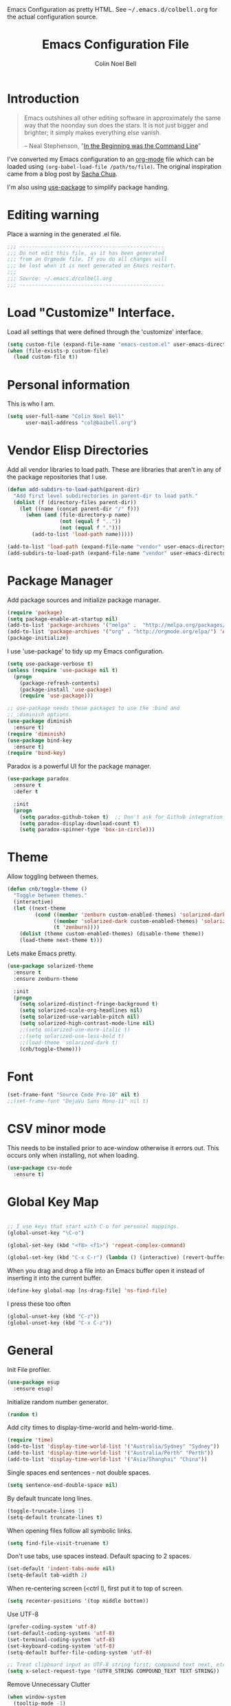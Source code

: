 #+TITLE:   Emacs Configuration File
#+AUTHOR:  Colin Noel Bell
#+EMAIL:   col@baibell.org
#+OPTIONS: toc:5 h:5
#+OPTIONS: html-link-use-abs-url:nil html-postamble:auto html-preamble:t
#+OPTIONS: html-scripts:t html-style:t html5-fancy:nil tex:t
#+HTML_CONTAINER: div
#+HTML_DOCTYPE: xhtml-strict
#+HTML_HEAD_EXTRA: Emacs Configuration as pretty HTML. See <tt>~/.emacs.d/colbell.org</tt> for the actual configuration source.
#+INFOJS_OPT: view:info toc:5
#+PROPERTY: header-args :results silent

* Introduction

#+begin_quote
Emacs outshines all other editing software in approximately the same
way that the noonday sun does the stars. It is not just bigger and
brighter; it simply makes everything else vanish.

-- Neal Stephenson, "[[http://www.cryptonomicon.com/beginning.html][In the Beginning was the Command Line]]"
#+end_quote

  I've converted my Emacs configuration to an [[http://www.orgmode.org][org-mode]] file which
  can be loaded using =(org-babel-load-file /path/to/file)=.
  The original inspiration came from a blog post by [[http://sachachua.com/blog/2012/06/literate-programming-emacs-configuration-file/][Sacha Chua]].

  I'm also using [[https://github.com/jwiegley/use-package][use-package]] to simplify package handing.

* Editing warning

  Place a warning in the generated .el file.

#+BEGIN_SRC emacs-lisp
  ;;; -----------------------------------------------
  ;;; Do not edit this file, as it has been generated
  ;;; from an Orgmode file. If you do all changes will
  ;;; be lost when it is next generated on Emacs restart.
  ;;;
  ;;; Source: ~/.emacs.d/colbell.org
  ;;; -----------------------------------------------
#+END_SRC
* Load "Customize" Interface.

  Load all settings that were defined through the 'customize' interface.

#+begin_src emacs-lisp
  (setq custom-file (expand-file-name "emacs-custom.el" user-emacs-directory))
  (when (file-exists-p custom-file)
    (load custom-file t))
#+end_src

* Personal information

  This is who I am.

#+BEGIN_SRC emacs-lisp
  (setq user-full-name "Colin Noel Bell"
        user-mail-address "col@baibell.org")
#+END_SRC

* Vendor Elisp Directories

  Add all vendor libraries to load path. These are libraries that
  aren't in any of the package repositories that I use.

#+begin_src emacs-lisp
  (defun add-subdirs-to-load-path(parent-dir)
    "Add first level subdirectories in parent-dir to load path."
    (dolist (f (directory-files parent-dir))
      (let ((name (concat parent-dir "/" f)))
        (when (and (file-directory-p name)
                   (not (equal f ".."))
                   (not (equal f ".")))
          (add-to-list 'load-path name)))))

  (add-to-list 'load-path (expand-file-name "vendor" user-emacs-directory ))
  (add-subdirs-to-load-path (expand-file-name "vendor" user-emacs-directory))
#+end_src

* Package Manager

  Add package sources and initialize package manager.

#+begin_src emacs-lisp
  (require 'package)
  (setq package-enable-at-startup nil)
  (add-to-list 'package-archives '("melpa" .  "http://melpa.org/packages/") 'APPEND)
  (add-to-list 'package-archives '("org" . "http://orgmode.org/elpa/") 'APPEND)
  (package-initialize)
#+end_src

  I use 'use-package' to tidy up my Emacs configuration.

#+begin_src emacs-lisp
  (setq use-package-verbose t)
  (unless (require 'use-package nil t)
    (progn
      (package-refresh-contents)
      (package-install 'use-package)
      (require 'use-package)))

  ;; use-package needs these packages to use the :bind and
  ;; :diminish options.
  (use-package diminish
    :ensure t)
  (require 'diminish)
  (use-package bind-key
    :ensure t)
  (require 'bind-key)
#+end_src

  Paradox is a powerful UI for the package manager.

#+begin_src emacs-lisp
  (use-package paradox
    :ensure t
    :defer t

    :init
    (progn
      (setq paradox-github-token t)  ;; Don't ask for Github integration.
      (setq paradox-display-download-count t)
      (setq paradox-spinner-type 'box-in-circle)))
#+end_src

* Theme

  Allow toggling between themes.

#+begin_src emacs-lisp
  (defun cnb/toggle-theme ()
    "Toggle between themes."
    (interactive)
    (let ((next-theme
           (cond ((member 'zenburn custom-enabled-themes) 'solarized-dark)
                 ((member 'solarized-dark custom-enabled-themes) 'solarized-light)
                 (t 'zenburn))))
      (dolist (theme custom-enabled-themes) (disable-theme theme))
      (load-theme next-theme t)))
#+end_src

  Lets make Emacs pretty.

#+begin_src emacs-lisp
  (use-package solarized-theme
    :ensure t
    :ensure zenburn-theme

    :init
    (progn
      (setq solarized-distinct-fringe-background t)
      (setq solarized-scale-org-headlines nil)
      (setq solarized-use-variable-pitch nil)
      (setq solarized-high-contrast-mode-line nil)
      ;;(setq solarized-use-more-italic t)
      ;;(setq solarized-use-less-bold t)
      ;;(load-theme 'solarized-dark t)
      (cnb/toggle-theme)))
#+end_src

* Font

#+begin_src emacs-lisp
  (set-frame-font "Source Code Pro-10" nil t)
  ;;(set-frame-font "DejaVu Sans Mono-11" nil t)
#+end_src

* CSV minor mode

  This needs to be installed prior to ace-window otherwise it errors
  out. This occurs only when installing, not when loading.

#+begin_src emacs-lisp
  (use-package csv-mode
    :ensure t)
#+end_src

* Global Key Map

#+begin_src emacs-lisp

  ;; I use keys that start with C-o for personal mappings.
  (global-unset-key "\C-o")

  (global-set-key (kbd "<f8> <f1>") 'repeat-complex-command)

  (global-set-key (kbd "C-x C-r") (lambda () (interactive) (revert-buffer nil t)))
#+end_src

When you drag and drop a file into an Emacs buffer open it instead of
inserting it into the current buffer.

#+begin_src emacs-lisp
  (define-key global-map [ns-drag-file] 'ns-find-file)
#+end_src

I press these too often

#+begin_src emacs-lisp
  (global-unset-key (kbd "C-z"))
  (global-unset-key (kbd "C-x C-z"))
#+end_src
* General

  Init File profiler.

#+begin_src emacs-lisp
  (use-package esup
    :ensure esup)
#+end_src

  Initialize random number generator.

#+begin_src emacs-lisp
  (random t)
#+end_src

  Add city times to display-time-world and helm-world-time.

#+BEGIN_SRC emacs-lisp
  (require 'time)
  (add-to-list 'display-time-world-list '("Australia/Sydney" "Sydney"))
  (add-to-list 'display-time-world-list '("Australia/Perth" "Perth"))
  (add-to-list 'display-time-world-list '("Asia/Shanghai" "China"))
#+END_SRC

  Single spaces end sentences - not double spaces.

#+begin_src emacs-lisp
  (setq sentence-end-double-space nil)
#+end_src

  By default truncate long lines.

#+begin_src emacs-lisp
  (toggle-truncate-lines 1)
  (setq-default truncate-lines t)
#+end_src

  When opening files follow all symbolic links.

#+begin_src emacs-lisp
  (setq find-file-visit-truename t)
#+end_src

  Don't use tabs, use spaces instead. Default spacing to 2 spaces.

#+begin_src emacs-lisp
  (set-default 'indent-tabs-mode nil)
  (setq-default tab-width 2)
#+end_src

  When re-centering screen (<ctrl l), first put it to top of screen.

#+BEGIN_SRC emacs-lisp
  (setq recenter-positions '(top middle bottom))
#+END_SRC

  Use UTF-8

#+begin_src emacs-lisp
  (prefer-coding-system 'utf-8)
  (set-default-coding-systems 'utf-8)
  (set-terminal-coding-system 'utf-8)
  (set-keyboard-coding-system 'utf-8)
  (setq-default buffer-file-coding-system 'utf-8)

  ;; Treat clipboard input as UTF-8 string first; compound text next, etc.
  (setq x-select-request-type '(UTF8_STRING COMPOUND_TEXT TEXT STRING))
#+end_src

  Remove Unnecessary Clutter

#+begin_src emacs-lisp
  (when window-system
    (tooltip-mode -1)
    (tool-bar-mode -1)
    (menu-bar-mode -1)
    (scroll-bar-mode -1))

  (setq use-file-dialog nil)
  (setq use-dialog-box nil)
  (setq inhibit-startup-message t)
  (setq initial-scratch-message nil)
  (eval '(setq inhibit-startup-echo-area-message "colbell"))
#+end_src

  Pretty symbols, E.G. λ for lambda in coding buffers.

#+begin_src emacs-lisp
  ;;(global-prettify-symbols-mode)
#+end_src

  F11 - flash crosshairs at text cursor position.

#+begin_src emacs-lisp
  (use-package crosshairs
    :ensure crosshairs
    :bind (("<f11>" . flash-crosshairs)))
#+end_src

  Show line numbers in fringe.

#+begin_src emacs-lisp
  (defun cnb/nlinum-mode-hook ()
    "Stop horiz jumps on scrolling"
    (setq nlinum--width
          (length (number-to-string
                   (count-lines (point-min) (point-max))))))

  (use-package nlinum
    :ensure t
    :config
    (progn
      (add-hook 'nlinum-mode-hook #'cnb/nlinum-mode-hook)))
#+end_src

  Increase/decrease buffer font size.

#+begin_src emacs-lisp
  (define-key global-map (kbd "C-+") 'text-scale-increase)
  (define-key global-map (kbd "C--") 'text-scale-decrease)
#+end_src

  Use the hc command to show HTTP response codes

#+begin_src emacs-lisp
  (use-package httpcode
    :ensure httpcode)
#+end_src

  Move mouse cursor when text cursor gets too close.

#+begin_src emacs-lisp
  (mouse-avoidance-mode 'exile)
#+end_src

  Cursor configuration

#+begin_src emacs-lisp
  (setq blink-cursor-blinks 0)
  (setq-default cursor-type 'bar)
  (blink-cursor-mode)
#+end_src

  Use a visible bell instead of a beep.

#+begin_src emacs-lisp
  (setq visible-bell t)
#+end_src

  Prompt to exit Emacs

#+begin_src emacs-lisp
  (setq confirm-kill-emacs 'y-or-n-p)
#+end_src

  Highlight current line

#+begin_src emacs-lisp
  (global-hl-line-mode)
#+end_src

  SQL mode history file.

#+BEGIN_SRC emacs-lisp
  (setq sql-input-ring-file-name "~/.emacs.d/sql_history")
#+END_SRC

  Open links in appropriate browser.

#+BEGIN_SRC emacs-lisp
  ;;(setq browse-url-browser-function 'browse-url-firefox)
  (setq browse-url-browser-function 'browse-url-generic
        browse-url-generic-program "chromium-browser")
#+END_SRC

* Mode Line

  Smart Mode Line

#+begin_src emacs-lisp
  (use-package smart-mode-line
    :ensure t
    :config
    (progn
      ;; Shorten some file paths in modeline.
      (add-to-list 'sml/replacer-regexp-list '("^~/dotfiles/emacs\\.d/" ":ED:") t)
      (add-to-list 'sml/replacer-regexp-list '("^~/src/kwela/src/webapp/work" ":KW:") t)
      (sml/setup)))
#+end_src

  Some useful stuff in the modeline.

#+begin_src emacs-lisp
  (column-number-mode)
  (size-indication-mode)
  (display-time-mode)
#+end_src

** Which Function

   For coding buffers show the name of the current function in the
   mode line.

#+begin_src emacs-lisp
  (use-package which-func)
  :defer t
  :init
  (progn
    ;;(set-face-attribute 'which-func nil :foreground "orange")
    (which-function-mode))
#+end_src

** Anzu

   For searches display the current match and total matches
   information in the mode line.

#+begin_src emacs-lisp
  (use-package anzu
    :ensure anzu
    :diminish anzu-mode

    :init
    (progn
      (global-anzu-mode +1)
      (setq anzu-search-threshold 1000)))
#+end_src

** Battery Status

   Put the battery status in the mode-line.
*** TODO Causes 'invalid face sml/battery...' error.
#+begin_src emacs-lisp
  ;; (use-package battery
  ;;   :config
  ;;   (progn
  ;;     (when
  ;;         (and battery-status-function
  ;;              (not (string-match-p "N/A"
  ;;                                   (battery-format "%B"
  ;;                                                   (funcall battery-status-function)))))
  ;;       (setq battery-mode-line-format "[%b%p%%%% %t]")
  ;;       (display-battery-mode 1))))
#+end_src

* Minibuffer

  Give it some room.

#+begin_src emacs-lisp
  (setq resize-mini-windows t)
  (setq max-mini-window-height 0.33)
#+end_src

  Don't let the cursor go into the minibuffer prompt

#+begin_src emacs-lisp
   (setq minibuffer-prompt-properties
         (quote (read-only t point-entered minibuffer-avoid-prompt
                           face minibuffer-prompt)))
#+end_src
* White Space

  Formatting of white space.

#+begin_src emacs-lisp
  (use-package whitespace
    :diminish whitespace-mode
    :diminish global-whitespace-mode

    :init
    (progn
      (setq whitespace-style '(face tabs empty trailing lines-tail))
      (set-default 'show-trailing-whitespace t)
      (setq whitespace-line-column 80)
      (global-whitespace-mode)
      (add-hook 'before-save-hook (lambda() (delete-trailing-whitespace)))

      ;;(setq whitespace-global-modes '(not org-mode paradox-menu-mode term-mode))

      ;; Don't highlight trailing WS in some modes.
      (dolist (hook '(shell-mode-hook compilation-mode-hook diff-mode-hook
                                      cider-repl-mode term-mode-hook
                                      eww-mode-hook completion-list-mode-hook
                                      undo-tree-visualizer-mode-hook
                                      comint-mode-hook))
        (add-hook hook (lambda () (set-variable 'show-trailing-whitespace nil))))))
#+end_src

* Find in Repository

  Search the current source code repository for a file.

#+begin_src emacs-lisp
  (use-package find-file-in-repository
    :ensure find-file-in-repository
    :bind (("C-x f" . find-file-in-repository)))
#+end_src

* Recent Files

  Recent Files is a mode that keeps track of files that have been opened.

#+begin_src emacs-lisp
  (use-package recentf
    :ensure t
    :defer t

    :config
    (progn
      (setq recentf-save-file
            (file-truename (expand-file-name "recentf" user-emacs-directory)))
      (setq recentf-max-saved-items 250)

      ;; Files that we don't want to remember.
      (setq recentf-exclude '("~$" "/tmp/" "/ssh:"
                              "/sudo:" "/\\.git/.*\\'"
                              "/home/colbell/.jabber-avatars/*"))

      ;; We don't want to remember the recentf database file itself.
      (add-to-list 'recentf-exclude recentf-save-file)

      ;; Files within home that we don't want kept in recent files.
      ;; Because .emacs.d is a symlink to dotfiles/.emacs.d a file can have two
      ;; names so we need to ignore each file twice. The function (file-truename)
      ;; will expand symlinks.
      (let ((exclude-files '("places" ".ido.last" "elpa/**/.*" "emacs.bmk"
                             "url/cookies")))
        (while exclude-files
          (let ((f (expand-file-name (car exclude-files) user-emacs-directory)))
            (add-to-list 'recentf-exclude f)
            (add-to-list 'recentf-exclude (file-truename f))
            (setq exclude-files (cdr exclude-files))))))

    (recentf-mode))
#+end_src

* Helm

  Helm is an interactive completion tool.

#+begin_src emacs-lisp
  (use-package helm
    :ensure t
    ;;:diminish helm-mode

    :config
    (progn
      (require 'helm-config)
      (setq helm-candidate-number-limit 250)
      (setq helm-idle-delay 0.0)        ; update fast sources immediately (doesn't).
      (setq helm-input-idle-delay 0.01) ; this actually updates things relatively quickly.
      (setq helm-quick-update t)
      (setq helm-M-x-requires-pattern 0)
      (setq helm-ff-skip-boring-files t)
      (setq enable-recursive-minibuffers t)
      (setq helm-buffers-fuzzy-matching t)
      (setq helm-split-window-in-side-p nil)
      (setq helm-ff-file-name-history-use-recentf t)

      (global-set-key (kbd "C-x c o") 'helm-occur)

      (when (executable-find "curl")
        (setq helm-google-suggest-use-curl-p t))

      (defun helm-backspace ()
        "Forward to `backward-delete-char'. On error (read-only), quit without selecting."
        (interactive)
        (condition-case nil
            (backward-delete-char 1)
          (error
           (helm-keyboard-quit))))

      (define-key helm-map (kbd "DEL")   #'helm-backspace)

      ;; Swap C-z and <tab>.
      (define-key helm-map (kbd "<tab>") #'helm-execute-persistent-action)
      (define-key helm-map (kbd "C-z")   #'helm-select-action)

      ;; Make tab work in terminal.
      (define-key helm-map (kbd "C-i")   #'helm-execute-persistent-action)

      ;; Lets see bookmarks in Helm Mini as well.
      (setq helm-mini-default-sources '(helm-source-buffers-list
                                    helm-source-recentf
                                    helm-source-bookmarks
                                    helm-source-buffer-not-found))

      (helm-mode 1))

    :bind (("M-x"                  . helm-M-x)
           ("M-y"                  . helm-show-kill-ring)
           ("C-c f"                . helm-recentf)
           ("C-x b"                . helm-mini)
           ("C-x C-f"              . helm-find-files)
           ("C-h a"                . helm-apropos)
           ("C-x C-i"              . helm-semantic-or-imenu)
           ([remap occur]          . helm-occur)
           ([remap list-buffers]   . helm-buffers-list)
           ([remap dabbrev-expand] . helm-dabbrev)))
#+end_src

** Helm-descbinds

Show current key bindings

#+begin_src emacs-lisp
  (use-package helm-descbinds
    :ensure helm-descbinds
    :bind (("C-h b" . helm-descbinds)))
#+end_src
* Backup Files

  Don't clobber symlinks, owner, group etc.

#+begin_src emacs-lisp
  (setq backup-by-copying t)
#+end_src

  Don't clutter the disk with Emacs save files. Store them in
  =~/.emacs.d/backups=.

#+begin_src emacs-lisp
  (setq version-control t)
  (setq kept-new-versions 6)
  (setq kept-old-versions 2)
  (setq delete-old-versions t)
  (setq backup-directory-alist
        `(("." . ,(expand-file-name
                   (concat user-emacs-directory "backups")))))
  (setq vc-make-backup-files t) ;; Make backups of files, even when they're in version control
#+end_src

* Emacs Server

Start Emacs server on first Emacs instance.

#+begin_src emacs-lisp
  (use-package server
    :commands (server-running-p server-start)

    :config
    (progn
      (unless (server-running-p) (server-start))))
      ;;(setenv "EDITOR" "emacsclient")))

#+end_src
* Edit Text Areas in Chrome

  Editing within Chrome. You need the "Edit with Emacs" Chrome plugin
  installed in Chrome.

#+begin_src emacs-lisp
  (use-package edit-server
    :ensure t
    :ensure edit-server-htmlize

    :init
    (progn
      (add-hook 'edit-server-start-hook #'edit-server-maybe-dehtmlize-buffer)
      (add-hook 'edit-server-done-hook  #'edit-server-maybe-htmlize-buffer)
      (edit-server-start)))
#+end_src

* Auto-correct

#+begin_src emacs-lisp
  (setq abbrev-file-name "~/.emacs.d/abbrev_defs")
  (setq save-abbrevs 'silently)

  (if (file-exists-p abbrev-file-name)
      (quietly-read-abbrev-file))

  ;;(add-hook 'text-mode-hook (lambda () (abbrev-mode 1)))
  (setq-default abbrev-mode t)

  ;; Hide in mode line.
  (diminish 'abbrev-mode)

  ;; From http://endlessparentheses.com/ispell-and-abbrev-the-perfect-auto-correct.html
  (defun cnb/ispell-word-then-abbrev (p)
    "Call `ispell-word'. Then create an abbrev for the correction made.
     With prefix P, create local abbrev. Otherwise it will be global."
    (interactive "P")
    (let ((bef (downcase (or (thing-at-point 'word) ""))) aft)
      ;; Hide the prefix arg from ispell-word
      (let ((current-prefix-arg nil))
        (call-interactively #'ispell-word))
      (setq aft (downcase (or (thing-at-point 'word) "")))
      (unless (string= aft bef)
        (message "\"%s\" now expands to \"%s\" %sally"
                 bef aft (if p "loc" "glob"))
        (define-abbrev
          (if p local-abbrev-table global-abbrev-table)
          bef aft))))

  (global-set-key "\C-oi" #'cnb/ispell-word-then-abbrev)
#+end_src
* Dired

  Open files in external application.

#+begin_src emacs-lisp
  (defun cnb/open-external()
    "Open file associated with current buffer or files marked in dired buffer
  in native application through xdg-open"
    (interactive)
    (let (my_files)
      (if (string-equal major-mode "dired-mode")
          (setq my_files (dired-get-marked-files))
        (setq my_files (list (buffer-file-name))))

      (when my_files
        (dolist (fn my_files)
          (start-process "" nil "xdg-open" fn)))))
#+end_src

  Add some external programs for =! (dired-do-shell-command)=

#+BEGIN_SRC emacs-lisp
  (setq dired-guess-shell-alist-user
        '(("\\.pdf\\'" "okular")
          ("\\.tex\\'" "pdflatex")
          ("\\.ods\\'\\|\\.xlsx?\\'\\|\\.docx?\\'\\|\\.csv\\'" "libreoffice")))
#+END_SRC

  Minor mode to enable previewing in a dired buffer.

#+BEGIN_SRC emacs-lisp
  (use-package peep-dired
    :ensure t)
#+END_SRC

  Directory view/editing.

#+begin_src emacs-lisp
  (defun cnb/dired-get-size ()
    "Get total size of all marked files."
    ;;  From http://oremacs.com/2015/01/12/dired-file-size/
    (interactive)
    (let ((files (dired-get-marked-files)))
      (with-temp-buffer
        (apply 'call-process "/usr/bin/du" nil t nil "-sch" files)
        (message
         "Size of all marked files: %s"
         (progn
           (re-search-backward "\\(^[0-9.,]+[A-Za-z]+\\).*total$")
           (match-string 1))))))

  (defun cnb/dired-back-to-top ()
    "Move to the first file name in the dired buffer"
    (interactive)
    (let (has-omit-mode has-hide-details-mode line-nbr)
      (when (and (boundp 'dired-omit-mode) dired-omit-mode)
        (setq has-omit-mode t))
      (when (and (boundp 'dired-hide-details-mode) dired-hide-details-mode)
        (setq has-hide-details-mode t))
      (cond
       ((and has-omit-mode has-hide-details-mode)
        (setq line-nbr 1))
       (has-omit-mode
        (setq line-nbr 3))
       (has-hide-details-mode
        (setq line-nbr 3))
       (t
        (setq line-nbr 3)))
      (message (number-to-string line-nbr))
      (beginning-of-buffer)
      (dired-next-line line-nbr)))

  (defun cnb/old-dired-back-to-top ()
    "Move to the first file name in the dired buffer"
    (interactive)
    (let* (line-nbr)
      (if (and (boundp 'dired-hide-details-mode) dired-hide-details-mode)
          (setq line-nbr 3)
        (setq line-nbr 4))
      (if (and (boundp 'dired-omit-mode) dired-omit-mode)
          (setq line-nbr 2))
      (beginning-of-buffer)
      (dired-next-line line-nbr)))

  (defun cnb/dired-jump-to-bottom ()
    "Jump to last file in dired buffer"
    (interactive)
    (end-of-buffer)
    (dired-next-line -1))


  (use-package dired
    ;;:defer t

    :init
    (progn
      (setq dired-listing-switches "-alhGv --group-directories-first")
      (setq dired-dwim-target t)
      (setq dired-recursive-copies 'always) ; Don't ask
      (setq dired-recursive-deletes 'top)   ; Ask once
      (setq diredp-hide-details-initially-flag nil)

      (when (boundp 'dired-mode-map)
        (define-key dired-mode-map
          (vector 'remap 'beginning-of-buffer) 'cnb/dired-back-to-top)

        (define-key dired-mode-map
          (vector 'remap 'end-of-buffer) 'cnb/dired-jump-to-bottom)

        ;; Sort dired.
        (defvar cnb/dired-sort-keymap (make-sparse-keymap))
        (define-key dired-mode-map "s" cnb/dired-sort-keymap)

        (define-key cnb/dired-sort-keymap "s"
          (lambda () "sort by Size" (interactive)
            (dired-sort-other (concat dired-listing-switches " -S"))))
        (define-key cnb/dired-sort-keymap "S"
          (lambda () "sort by Size REV" (interactive)
            (dired-sort-other (concat dired-listing-switches " -rS"))))
        (define-key cnb/dired-sort-keymap "n"
          (lambda () "sort by Name REV" (interactive)
            (dired-sort-other dired-listing-switches)))
        (define-key cnb/dired-sort-keymap "N"
          (lambda () "sort by Name" (interactive)
            (dired-sort-other (concat dired-listing-switches " -r"))))
        (define-key cnb/dired-sort-keymap "t"
          (lambda () "sort by Name REV" (interactive)
            (dired-sort-other (concat dired-listing-switches " -t"))))
        (define-key cnb/dired-sort-keymap "T"
          (lambda () "sort by Name" (interactive)
            (dired-sort-other (concat dired-listing-switches " -tr"))))
        (define-key cnb/dired-sort-keymap "e"
          (lambda () "sort by Extension" (interactive)
            (dired-sort-other (concat dired-listing-switches " -X"))))
        (define-key cnb/dired-sort-keymap "E"
          (lambda () "sort by Extension (REV)" (interactive)
            (dired-sort-other (concat dired-listing-switches " -rX"))))
        (define-key cnb/dired-sort-keymap "?"
          (lambda () "sort help" (interactive)
            (message "s/S Size; e/E Extension; t/T Time; n/N Name"))))))


  (use-package dired-x
    :defer t
    :config
    (progn
      ;; Remember -  <C-x><ALT>o to omit hidden files
      (setq dired-omit-files (concat dired-omit-files "\\|^\\..+$"))))

  (use-package dired+
    :defer t
    :ensure dired+

    :init
    (progn
      (diredp-toggle-find-file-reuse-dir 1)))

  (use-package wdired
    :defer t
    :init
    (progn
      (setq wdired-allow-to-change-permissions t)
      (setq wdired-confirm-overwrite t)))

#+end_src

* Bookmarks
#+begin_src emacs-lisp
  (use-package bookmark
    :defer t

    :init
    (progn
      (setq bookmark-save-flag 1) ; Save bookmarks instantly
      (setq bookmark-default-file
            (expand-file-name "emacs.bmk" user-emacs-directory))))
#+end_src

Enhancements for bookmarks.

#+begin_src emacs-lisp
  (use-package bookmark+
    :defer t
    :ensure bookmark+)
#+end_src

Visual Bookmarks

#+begin_src emacs-lisp
  (defun cnb/bm-hook
    (bm-buffer-save-all)
    (bm-repository-save))

  (use-package bm
    :ensure bm
    :defer t
    :commands (bm-repository-load bm-buffer-restore bm-buffer-save bm-repository-save bm-buffer-save-all)
    :init
    (progn
      (setq bm-restore-repository-on-load t)
      (setq bm-repository-file (expand-file-name "bm-repository" user-emacs-directory))
      (setq bm-repository-size 1024)
      (setq-default bm-buffer-persistence t)
      (setq bm-highlight-style 'bm-highlight-line-and-fringe)
      (add-hook 'after-init-hook #'bm-repository-load)
      (add-hook 'find-file-hooks #'bm-buffer-restore)
      (add-hook 'kill-buffer-hook #'bm-buffer-save)
      (add-hook 'kill-emacs-hook (lambda nil
                                   (bm-buffer-save-all)
                                   (bm-repository-save))))
    :bind (("<C-f2>" . bm-toggle)
           ("<f2>"   . bm-next)
           ("<S-f2>" . bm-previous)))
#+end_src

* Spelling

#+begin_src emacs-lisp
  (use-package flyspell
    :diminish flyspell-mode)
#+end_src

Helm Fly-spell

#+begin_src emacs-lisp
  (use-package helm-flyspell
    :ensure helm-flyspell

    :init
    (progn
      (define-key flyspell-mode-map (kbd "C-;") #'helm-flyspell-correct)))

#+end_src

Dictionary Look-up

#+begin_src emacs-lisp
  (use-package helm-words
    :ensure helm-words)

#+end_src
* Frames

#+begin_src emacs-lisp
  (setq frame-title-format '(buffer-file-name "%f" ("%b")))
  (setq-default display-buffer-reuse-frames t)
#+end_src

Toggle Frame Split

#+begin_src emacs-lisp
  ;; From http://www.emacswiki.org/emacs-en/ToggleWindowSplit
  (defun cnb/toggle-frame-split ()
    "If the frame is split vertically, split it horizontally or vice versa .
  Assumes that the frame is only split into two                            . "
    (interactive)
    (unless (= (length (window-list)) 2) (error "Can only toggle a frame split in two"))
    (let ((split-vertically-p (window-combined-p)))
      (delete-window) ; closes current window
      (if split-vertically-p
          (split-window-horizontally)
        (split-window-vertically)) ; gives us a split with the other win twice
      (switch-to-buffer nil))) ; restore the orig  win in this part of the frame

  (define-key ctl-x-4-map "t" #'cnb/toggle-frame-split)

#+end_src
* Moving Around
** Ace Jump Mode

Only required by other packages. I use ace-windows avi-* functions instead.
#+begin_src emacs-lisp
  (use-package ace-jump-mode
    :ensure t)
#+end_src

** Move By Visual Lines
#+begin_src emacs-lisp
  (setq line-move-visual nil)
#+end_src

** Helm-swoop

This is a quick way to find lines.

#+begin_src emacs-lisp
  (use-package helm-swoop
    :ensure helm-swoop
    :init
    (progn
      (setq helm-swoop-speed-or-color t)
      (setq helm-swoop-use-line-number-face t))

    :bind
      ("M-i" . helm-swoop))
#+end_src

** Dragging

Drag mode. Allows dragging by alt left up etc.

#+begin_src emacs-lisp
  (use-package drag-stuff
    :ensure drag-stuff
    :diminish drag-stuff-mode
    :init
    (progn
      (setq drag-stuff-except-modes '(org-mode))
      (drag-stuff-global-mode t)))

#+end_src

** Go to Last Change

#+begin_src emacs-lisp
  (use-package goto-chg
    :ensure goto-chg
    :bind (("M-? ." . goto-last-change)
           ("M-? ," . goto-last-change-reverse)))
#+end_src

** Window Jump

Select window by direction keys.

#+begin_src emacs-lisp
  (use-package window-jump
    :ensure window-jump
    :init
    (progn
      (setq wj-wrap t))

    :bind (("C-S-<up>"    . window-jump-up)
           ("C-S-<down>"  . window-jump-down)
           ("C-S-<left>"  . window-jump-left)
           ("C-S-<right>" . window-jump-right)))
#+end_src

** Ace Window

Select window by number.

#+begin_src emacs-lisp
  (use-package ace-window
    :ensure ace-window
    :bind (("<f7>"    . ace-window)
           ("M-g SPC" . avi-goto-char)
           ("M-g '"   . avi-goto-char-2)
           ("M-g l"   . avi-goto-line)
           ("M-g e"   . avi-goto-word-0)
           ("M-g w"   . avi-goto-word-1))

    :init
    (progn
      (setq aw-scope 'frame)
      (setq avi-background t)
      (setq aw-flip-keys '("n")))  ;; 'n' will goto last window in ace-window.
      ;; (setq avi-keys (nconc (loop for i from ?0 to ?9 collect i)
      ;;                       (loop for i from ?a to ?z collect i)
      ;;                       (loop for i from ?A to ?Z collect i)))

    :config
    (progn
      (ace-window-display-mode)
      (set-face-attribute 'aw-leading-char-face nil :height 2.0)))
#+end_src

** Ace Link

Bind 'o' to links in Help and Info buffers
#+begin_src emacs-lisp
  (use-package ace-link
    :ensure ace-link
    :config
    (progn
      (ace-link-setup-default)))
#+end_src

* Buffers
** IBuffer

IBuffer is an advanced replacement for BufferMenu.

#+begin_src emacs-lisp
  (defun ibuffer-ediff-marked-buffers ()
    "ediff 2 marked buffers"
    (interactive)
    (let* ((marked-buffers (ibuffer-get-marked-buffers))
           (len (length marked-buffers)))
      (unless (= 2 len)
        (error (format "%s buffer%s been marked (needs to be 2)"
                       len (if (= len 1) " has" "s have"))))
      (ediff-buffers (car marked-buffers) (cadr marked-buffers))))

  (use-package ibuffer
    :bind (("C-x C-b" . ibuffer))

    :config
    (progn
      (defadvice ibuffer (around ibuffer-point-to-most-recent activate) ()
                 "Open ibuffer with cursor at most recently viewed buffer."
                 (let ((current-buffer-name (buffer-name)))
                   ad-do-it
                   (ibuffer-jump-to-buffer current-buffer-name)))

      (define-key ibuffer-mode-map "e" #'ibuffer-ediff-marked-buffers)
      (setq ibuffer-default-sorting-mode 'alphabetic)

      (add-hook 'ibuffer-mode-hook
                (lambda ()
                  (ibuffer-auto-mode)
                  (ibuffer-switch-to-saved-filter-groups "default")
                  (visual-line-mode -1)))

      ;; Replace the filename filter with a file name/directory name filter
      (eval-after-load "ibuf-ext"
        '(define-ibuffer-filter filename
             "Toggle current view to buffers with file or directory name matching QUALIFIER."
           (:description "filename"
                         :reader (read-from-minibuffer "Filter by file/directory name (regexp): "))
           (ibuffer-awhen (or (buffer-local-value 'buffer-file-name buf)
                              (buffer-local-value 'dired-directory buf))
             (string-match qualifier it)))))

    :init
    (progn
      (setq ibuffer-expert t) ;; Don't prompt closing unmodified buffers
      (setq ibuffer-show-empty-filter-groups nil)

      (setq ibuffer-formats
            '((mark modified read-only" "
                    (name 30 30 :left :elide)
                    " "
                    (size 9 -1 :right)
                    " "
                    (mode 16 16 :left :elide)
                    " " filename-and-process)
              (mark " "
                    (name 16 -1)
                    " " filename)))

      (setq ibuffer-saved-filter-groups
            (quote (("default"
                     ("ruby" (or
                              (mode . rinari-mode)
                              (mode . enh-ruby-mode)
                              (mode . ruby-mode)))
                     ("lisp" (or (mode . emacs-lisp-mode)
                                 (mode . lisp-interaction-mode)
                                 (mode . lisp-mode)))
                     ("clojure" (or (mode . clojure-mode)
                                    (mode . clojure-test-mode)))
                     ("java" (mode . java-mode))
                     ("js" (or
                            (mode . coffee-mode)
                            (mode . js-mode)
                            (mode . espresso-mode)))
                     ("code" (or
                              (mode . scala-mode)
                              (mode . sbt-mode)
                              (mode . haskell-mode)
                              (mode . lua-mode)
                              (mode . python-mode)))
                     ("web markup" (or
                                    (mode . sass-mode)
                                    (mode . css-mode)
                                    (mode . scss-mode)
                                    (mode . php-mode)
                                    (mode . haml-mode)
                                    (mode . slim-mode)
                                    (mode . html-mode)
                                    (mode . rhtml-mode)
                                    (name . ".rhtml")
                                    (mode . nXhtml-mode)
                                    (mode . web-mode)))
                     ("markup" (or
                                (mode . nxml-mode)
                                (mode . yaml-mode)
                                (mode . markdown-mode)))
                     ("conf" (or
                              (mode . muttrc-mode)
                              (mode . conf-xdefaults-mode)
                              (mode . conf-mode)
                              (mode . conf-unix-mode)
                              (mode . conf-space-mode)
                              (mode . conf-colon-mode)
                              (name . "\.env")))
                     ("dired" (mode . dired-mode))
                     ("browser" (or
                                 (mode . doc-view-mode)
                                 (mode . eww-mode)
                                 (mode . help-mode)
                                 (mode . Man-mode)
                                 (mode . woman-mode)))
                     ("org" (or
                             (name . "^\\*Calendar\\*$")
                             (name . "^diary$")
                             (mode . latex-mode)
                             (mode . org-mode)
                             (mode . muse-mode)))
                     ("shell-script" (mode . sh-mode))
                     ("compilation" (or
                                     (name . "^\\*Compile-Log\\*$")
                                     (mode . ruby-compilation-mode)))
                     ("term" (or
                              (mode . term-mode)
                              (mode . sql-interactive-mode)))
                     ("repl" (or
                              (mode . cider-repl-mode)
                              (mode . inf-ruby-mode)
                              (mode . nrepl-messages-mode)))
                     ("source control" (or
                                        (mode . magit-mode)
                                        (mode . magit-commit-mode)
                                        (mode . magit-status-mode)
                                        (mode . git-commit-mode)
                                        (name . "^magit")
                                        (name . "magit")))
                     ("jabber" (or
                                (mode . jabber-roster-mode)
                                (mode . jabber-chat-mode)))
                     ("mail" (or
                              (mode . bbdb-mode)
                              (mode . gnus-article-mode)
                              (mode . gnus-group-mode)
                              (mode . gnus-summary-mode)
                              (name . "\.bbdb")
                              (name . "\.newsrc-dribble")
                              (mode . mu4e-main-mode)
                              (mode . mu4e-headers-mode)
                              ;;(mode . rmail-mode)
                              (mode . mu4e-view-mode)
                              (mode . mu4e-compose-mode)))))))))
#+end_src

** Unique Buffer Names
#+begin_src emacs-lisp
  (use-package uniquify
    :init
    (progn
      (setq uniquify-buffer-name-style 'post-forward-angle-brackets)
      (setq uniquify-after-kill-buffer-p t)
      (setq uniquify-ignore-buffers-re "^\\*")))
#+end_src

** Midnight Mode

Close buffers that haven't been used in =clean-buffer-list-delay-general= days.

#+begin_src emacs-lisp
  (use-package midnight
    :init
    (progn
      (setq clean-buffer-list-delay-general 2)))
#+end_src

** Saving

Flag script files as executable on save.

#+begin_src emacs-lisp
  (add-hook
   'after-save-hook
   #'executable-make-buffer-file-executable-if-script-p)
#+end_src

** ANSI Colors
#+BEGIN_SRC emacs-lisp
  (defun cnb/ansi-color-apply-buffer ()
    "interactive function that renders buffer using ANSI colors"
    (interactive)
    (ansi-color-apply-on-region (point-min) (point-max)))
#+END_SRC
* Windows
** Winner Mode

C-c left/right to undo/redo window configuration changes.

#+begin_src emacs-lisp
  (use-package winner
    :init
    (progn
      (winner-mode)))
#+end_src

** Rotate Windows
#+begin_src emacs-lisp
  (defun cnb/rotate-windows ()
    "Rotate your windows" (interactive)
    (cond ((not (> (count-windows) 1)) (message "You can't rotate a single window!"))
          (t
           (setq i 1)
           (setq numWindows (count-windows))
           (while  (< i numWindows)
             (let* (
                    (w1 (elt (window-list) i))
                    (w2 (elt (window-list) (+ (% i numWindows) 1)))
                    (b1 (window-buffer w1))
                    (b2 (window-buffer w2))
                    (s1 (window-start w1))
                    (s2 (window-start w2))
                    )
               (set-window-buffer w1  b2)
               (set-window-buffer w2 b1)
               (set-window-start w1 s2)
               (set-window-start w2 s1)
               (setq i (1+ i)))))))

  (global-set-key (kbd "M-r") 'cnb/rotate-windows)
#+end_src
** PopWin

#+begin_src emacs-lisp
  (use-package popwin
    :ensure t
    :defer t
    :commands (popwin-mode)

    :config
    (progn
      (popwin-mode 1)))
#+end_src

** Positioning

   Function to Close side window at the bottom.

#+BEGIN_SRC emacs-lisp
  (defun cnb/quit-bottom-side-windows ()
    "Quit side windows at bottom of frame and bury its buffer"
    (interactive)
    (dolist (win (window-at-side-list))
      (quit-window nil win)))

  (global-set-key (kbd "C-c q") #'cnb/quit-bottom-side-windows)
#+END_SRC

   Position Flycheck errors window in side window at bottom of frame.

#+BEGIN_SRC emacs-lisp
  (add-to-list
   'display-buffer-alist
   `(,(rx bos "*Flycheck errors*" eos)
     (display-buffer-reuse-window display-buffer-in-side-window)
     (reusable-frames . visible)
     (side            . bottom)
     (window-height   . 0.2)))
#+END_SRC

   Position RSpec compilation in side window at bottom of frame.

#+BEGIN_SRC emacs-lisp
  (add-to-list
   'display-buffer-alist
   `(,(rx bos "*rspec-compilation*" eos)
     (display-buffer-reuse-window display-buffer-in-side-window)
     (reusable-frames . visible)
     (side            . bottom)
     (window-height   . 0.2)))
#+END_SRC
* Selection

Shift/arrow keys extend selection.

#+begin_src emacs-lisp
  (setq shift-select-mode t)
#+end_src

Smart selection.

#+begin_src emacs-lisp
  (use-package expand-region
    :ensure expand-region
    :bind (("C-=" . er/expand-region)))
#+end_src

* Multiple Cursors
#+BEGIN_SRC emacs-lisp
  (use-package multiple-cursors
    :ensure t
    :defer t

    :bind
    (("C-c m t" . mc/mark-all-like-this)
     ("C-c m m" . mc/mark-all-like-this-dwim)
     ("C-c m l" . mc/edit-lines)
     ("C-c m e" . mc/edit-ends-of-lines)
     ("C-c m a" . mc/edit-beginnings-of-lines)
     ("C-c m n" . mc/mark-next-like-this)
     ("C-c m p" . mc/mark-previous-like-this)
     ("C-c m s" . mc/mark-sgml-tag-pair)
     ("C-c m d" . mc/mark-all-like-this-in-defun)))
#+END_SRC

* Copying, Killing and Moving
** Kill ring Integration
#+begin_src emacs-lisp
  (setq save-interprogram-paste-before-kill t)
#+end_src

** Use Trash Folder

Move deleted files to system trash folder.

#+begin_src emacs-lisp
(setq delete-by-moving-to-trash t)
#+end_src

** Hungry Delete

Delete all whitespace when deleting.

#+begin_src emacs-lisp
  ;; (use-package hungry-delete
  ;;   :ensure hungry-delete
  ;;   :init
  ;;   (progn
  ;;     (global-hungry-delete-mode)))
#+end_src

** Delete Selection When Typing

#+begin_src emacs-lisp
(delete-selection-mode 1)
#+end_src

** zap-to-char and zap-up-to-char

#+begin_src emacs-lisp
  (use-package ace-jump-zap
    :ensure ace-jump-zap
    :bind (("M-z"   . ace-jump-zap-to-char)
           ("C-M-z" . ace-jump-zap-up-to-char)))
#+end_src

** Browse kill ring

#+begin_src emacs-lisp
  (use-package browse-kill-ring
    :ensure browse-kill-ring

    :config
    (progn
      ;;(browse-kill-ring-default-keybindings)
      (setq browse-kill-ring-highlight-current-entry t)
      (setq browse-kill-ring-no-duplicates t)
      (setq browse-kill-ring-display-duplicates nil)
      (setq browse-kill-ring-highlight-inserted-item nil)
      (setq browse-kill-ring-show-preview nil)
      (setq browse-kill-ring-quit-action 'save-and-restore)))
#+end_src

** Undo Tree
#+begin_src emacs-lisp
  (use-package undo-tree
    :ensure undo-tree
    :diminish undo-tree-mode

    :config
    (global-undo-tree-mode)
    (progn
      ;; Keep region when undoing in region.
      (defadvice undo-tree-undo (around keep-region activate)
        (if (use-region-p)
            (let ((m (set-marker (make-marker) (mark)))
                  (p (set-marker (make-marker) (point))))
              ad-do-it
              (goto-char p)
              (set-mark m)
              (set-marker p nil)
              (set-marker m nil))
          ad-do-it))
      )
    )

#+end_src

** Operate on Current Line

If no current selection then let C-W and M-W operate on the current
line. http://www.emacswiki.org/emacs/SlickCopy

#+begin_src emacs-lisp
(defadvice kill-ring-save (before slick-copy activate compile)
  "When called interactively with no active region, copy a single line instead."
  (interactive
   (if mark-active (list (region-beginning) (region-end))
     (message "Copied line")
     (list (line-beginning-position)
           (line-beginning-position 2)))))

(defadvice kill-region (before slick-cut activate compile)
  "When called interactively with no active region, kill a single line instead."
  (interactive
   (if mark-active (list (region-beginning) (region-end))
     (list (line-beginning-position)
           (line-beginning-position 2)))))
#+end_src

** Erase Entire Buffer

#+begin_src emacs-lisp
(put 'erase-buffer 'disabled nil)
(global-set-key (kbd "C-c E")  'erase-buffer)
#+end_src

* Search/Replace

  Front-end to Silver Searcher (ag)

#+BEGIN_EXAMPLE
  apt-get install silversearcher-ag
#+END_EXAMPLE

#+begin_src emacs-lisp
  (use-package ag
    :ensure t
    :init
    (progn
      (setq ag-highlight-search t)))
#+end_src

* Printing
#+begin_src emacs-lisp
  (require 'printing)
  (pr-update-menus t)

  (setenv "CUPS_SERVER" "localhost")
  (require 'cups nil t)

  (setq ps-printer-name t)

  (defun cnb-print-to-pdf ()
    "Print the current buffer to a PDF"
    (interactive)
    (let ((ps-file (concat (buffer-name) ".ps"))
          (pdf-file (concat (buffer-name) ".pdf")))
      (ps-spool-buffer-with-faces)
      (switch-to-buffer "*PostScript*")
      (write-file ps-file)
      (kill-buffer ps-file)
      (shell-command
       (concat "ps2pdf14 " ps-file " " pdf-file))
      (delete-file ps-file)
      (find-file pdf-file)
      (message (concat "PDF Saved to: " (buffer-name) ".pdf"))))
#+end_src

* Enable Commands

Enable commands disabled by default for novice users.

#+begin_src emacs-lisp
  ;;(setq  disabled-command-hook nil)
  (put 'narrow-to-region 'disabled nil)               ;; ("C-x n n")
  (put 'narrow-to-defun 'disabled nil)                ;; ("C-x n d")
  (put 'narrow-to-page 'disabled nil)                 ;; ("C-x n p")
  (put 'downcase-region 'disabled nil)                ;; ("C-x C-l")
  (put 'upcase-region 'disabled nil)                  ;; ("C-x C-u")
  (put 'dired-find-alternate-file 'disabled nil)      ;; 'a' in dired mode

  ;; (put 'erase-buffer 'disabled nil)
  ;; (global-set-key (kbd "C-c E")  'erase-buffer)
#+end_src

* Completion
** Hippie Expansion
#+begin_src emacs-lisp
(use-package hippie-exp
  :init
  (progn
    (setq hippie-expand-try-functions-list
          '(try-complete-file-name-partially
            try-complete-file-name try-expand-all-abbrevs
            try-expand-dabbrev try-expand-dabbrev-all-buffers
            try-expand-dabbrev-from-kill try-complete-lisp-symbol)))
  :bind
  ("M-/" . hippie-expand))
#+end_src

** Company Mode
#+begin_src emacs-lisp
    (use-package company
      :ensure t
      :defer t
      :diminish company-mode

      :config
      (progn
        ;;(push 'company-robe company-backends)
        (global-company-mode 1)
        (setq company-idle-delay 0.5))

      :bind ("C-c i" . company-complete))
#+end_src
* Discover My Major

Discover key bindings and their meaning for the current Emacs major mode.

#+HEADER: :results silent
#+begin_src emacs-lisp
  (use-package discover-my-major
    :ensure discover-my-major
    :bind (("C-h C-m" . discover-my-major))
  )
#+end_src

* Programming Utilities
** Ediff
#+begin_src emacs-lisp
  (setq ediff-window-setup-function 'ediff-setup-windows-plain)
  (setq ediff-split-window-function 'split-window-horizontally)
  (setq ediff-diff-options "-w")

  (add-hook 'ediff-after-quit-hook-internal 'winner-undo)
#+end_src

** Magit

Magit is a very cool GUI for Git.

#+HEADER: :results silent
#+begin_src emacs-lisp
  (defun magit-toggle-whitespace ()
    "Toggle showing whitespace in Magit buffers."
    (interactive)
    (if (member "-w" magit-diff-options)
        (progn
          (setq magit-diff-options (remove "-w" magit-diff-options))
          (magit-refresh))
      (progn
        (add-to-list 'magit-diff-options "-w")
        (magit-refresh))))

  (use-package magit
    :ensure magit
    :diminish magit-auto-revert-mode

    :bind (("C-c g" . magit-status))

    :init
    (progn
      (setq magit-diff-refine-hunk t)
      (setq magit-process-popup-time 6)
      (setq magit-auto-revert-mode t)
      (setq magit-last-seen-setup-instructions "1.4.0")

      (add-hook 'magit-log-edit-mode-hook #'flyspell-mode)
      (add-hook 'git-commit-mode-hook #'flyspell-mode)
      (add-hook
       'magit-status-mode-hook
       (lambda ()
         (visual-line-mode -1))))

    :config
    (progn
      (if git-rebase-mode-map
          (progn
            (define-key git-rebase-mode-map (kbd "M-d") 'git-rebase-move-line-down)
            (define-key git-rebase-mode-map (kbd "M-u") 'git-rebase-move-line-up)))
      (if magit-status-mode-map
          (define-key magit-status-mode-map (kbd "W") 'magit-toggle-whitespace))))
#+end_src

** WAITING Git Gutter                                          :WAITING:
   - State "WAITING"       from "TODO"       [2015-04-07 Tue 11:23] \\
     Need to work out the exact problem. It appears that either flycheck or
     nlinum interferes with git-gutter. git-gutter-fringe works if its
     configured to use the right gutter.

Show Git status on each line

Git Gutter doesn't work with flycheck/nlinum.

#+begin_src emacs-lisp
  ;; (use-package git-gutter
  ;;   :ensure t
  ;;   :diminish (git-gutter-mode . "GG")

  ;;   :config
  ;;   (progn
  ;;     ;;(setq git-gutter:lighter " GG")
  ;;     (global-git-gutter-mode t)
  ;;     (git-gutter:linum-setup)))
#+end_src

Git gutter fringe works with Flycheck/nlinum

#+begin_src emacs-lisp
  (use-package git-gutter-fringe
    :ensure t
    :diminish (git-gutter-mode . "GGF")

    :config
    (progn
      (global-git-gutter-mode)
      (setq git-gutter-fr:side 'right-fringe)))
#+end_src

** Git Messenger

Show commit details for the current line.

#+HEADER: :results silent
#+begin_src emacs-lisp
  (defun cnb/git-msg-popup-hook ()
    (magit-commit-mode))

  (use-package git-messenger
    :ensure git-messenger

    :bind (("C-x v p" . git-messenger:popup-message))

    :init
    (progn
      (defun cnb/git-msg-popup-hook ()
        (magit-commit-mode))
      (setq git-messenger:show-detail t)
      (add-hook 'git-messenger:popup-buffer-hook #'cnb/git-msg-popup-hook)))
#+end_src

** Git Timemachine

Show a file as at a particular commit.

#+begin_src emacs-lisp
  (use-package git-timemachine
    :ensure git-timemachine
    :init
    (progn
      (defalias 'gtm 'git-timemachine)))
#+end_src

** Git Blame

An interactive, interative 'git blame' mode.

#+begin_src emacs-lisp
  (use-package mo-git-blame
    :ensure mo-git-blame)
#+end_src

** Projectile

Projectile is a Project Interaction Library.

#+begin_src emacs-lisp
  ;; Projectile doesn't include f but crashes if it isn't there.
  ;; TODO: Test if this is still a problem.
  (use-package f
    :ensure t
    :init
    (progn
      (require 'f)))

  (use-package projectile
    :ensure t
    :diminish (projectile-mode . " P")

    :init
    (progn
      ;;(setq projectile-completion-system 'helm)
      (setq projectile-completion-system 'helm-comp-read)
      (setq projectile-switch-project-action 'projectile-dired)
      (setq projectile-enable-caching t)
      (projectile-global-mode)))

  (use-package projectile-rails
    :ensure t
    :diminish (projectile-rails-mode . " R")

    :init
    (progn
      (add-hook 'projectile-mode-hook #'projectile-rails-on)))

#+end_src

#+begin_src emacs-lisp
  (use-package helm-projectile
    :ensure helm-projectile
    :init
    (progn
      (helm-projectile-on)

      (add-to-list 'projectile-rails-resource-name-re-list "/app/authorizers/\\(?:.+/\\)?\\(.+\\)\\.rb\\'")
      (defun cnb/projectile-rails-find-authorizer ()
        (interactive)
        (projectile-rails-find-resource
         "authorizer: "
         '(("app/authorizers/" "/authorizers/\\(.+\\)_authorizer\\.rb$"))
         "app/authorizers/${filename}_authorizer.rb"))

      (defun cnb/projectile-rails-find-current-authorizer ()
        (interactive)
        (projectile-rails-find-current-resource "app/authorizers/"
                                                "/${singular}\\.rb$"
                                                'cnb/projectile-rails-find-authorizer))

      (add-to-list 'projectile-rails-resource-name-re-list "/app/decorators/\\(?:.+/\\)?\\(.+\\)\\.rb\\'")
      (defun cnb/projectile-rails-find-decorator ()
        (interactive)
        (projectile-rails-find-resource
         "decorator: "
         '(("app/decorators/" "/decorators/\\(.+\\)_decorator\\.rb$"))
         "app/decorators/${filename}_decorator.rb"))

      (defun cnb/projectile-rails-find-current-decorator ()
        (interactive)
        (projectile-rails-find-current-resource "app/decorators/"
                                                "/${singular}\\.rb$"
                                                'cnb/projectile-rails-find-decorator))

      ))
#+end_src

** Smart Parens

Deal with parens in a smart way.

#+begin_src emacs-lisp
  (use-package smartparens
    :ensure t
    ;;:diminish smartparens

    :config
    (progn
      (require 'smartparens-config nil t)
      ;;(require 'smartparens-html)
      ;;(require 'smartparens-latex)

      (smartparens-global-mode)

      (show-smartparens-global-mode)

      (setq sp-autoescape-string-quote nil) ; Irritating.

      (define-key sp-keymap (kbd "C-M-f") 'sp-forward-sexp)
      (define-key sp-keymap (kbd "C-M-b") 'sp-backward-sexp)

      (define-key sp-keymap (kbd "C-M-d") 'sp-down-sexp)
      (define-key sp-keymap (kbd "C-M-a") 'sp-backward-down-sexp)
      (define-key sp-keymap (kbd "C-S-a") 'sp-beginning-of-sexp)
      (define-key sp-keymap (kbd "C-S-d") 'sp-end-of-sexp)

      (define-key sp-keymap (kbd "C-M-e") 'sp-up-sexp)
      (define-key sp-keymap (kbd "C-M-u") 'sp-backward-up-sexp)
      (define-key sp-keymap (kbd "C-M-t") 'sp-transpose-sexp)

      (define-key sp-keymap (kbd "C-M-n") 'sp-next-sexp)
      (define-key sp-keymap (kbd "C-M-p") 'sp-previous-sexp)

      (define-key sp-keymap (kbd "C-M-k") 'sp-kill-sexp) ;; FIXME: Doesn't work
      (define-key sp-keymap (kbd "C-M-w") 'sp-copy-sexp)

      (sp-with-modes '(html-mode sgml-mode web-mode)
        (sp-local-pair "<" ">"))))
#+end_src

** Snippets
#+begin_src emacs-lisp
  (use-package yasnippet
    :ensure yasnippet
    :diminish yas-minor-mode
    :defer t

    :config
    (progn
      (yas-global-mode 1)))


  (use-package helm-c-yasnippet
    :ensure helm-c-yasnippet
    :defer t
    :bind (("C-c y" . helm-yas-complete)))
#+end_src

** Rainbow Delimiters
#+begin_src emacs-lisp
  (use-package rainbow-delimiters
    :ensure rainbow-delimiters)
#+end_src
** Diff
#+begin_src emacs-lisp
  ;; Default to unified diffs that ignore white-space.
  (setq diff-switches "-u -w")
#+end_src

** Speed Bar
#+begin_src emacs-lisp
  (use-package sr-speedbar
    :ensure sr-speedbar
    :bind (("C-o s" . sr-speedbar-toggle))

    :init
    (progn
      (setq sr-speedbar-auto-refresh t)
      (setq sr-speedbar-right-side nil)
      (setq sr-speedbar-skip-other-window-p t)
      (setq speedbar-show-unknown-files t)
      (setq speedbar-verbosity-level 2)))

#+end_src

** Rainbow Mode
#+begin_src emacs-lisp
  (use-package rainbow-mode
    :ensure rainbow-mode)
#+end_src

** Color Identifiers Mode

Uniquely highlight each source code identifier based on its name.

#+begin_src emacs-lisp
  (use-package color-identifiers-mode
    :ensure color-identifiers-mode
    :diminish color-identifiers-mode
    :commands global-color-identifiers-mode

    :config
    (progn
      ;; Treat Web mode the same as HTML mode.
      (add-to-list
       'color-identifiers:modes-alist
       `(web-mode . ("</?!?"
                     "\\_</?!?\\([a-zA-Z_$]\\(?:\\s_\\|\\sw\\)*\\)"
                     (nil font-lock-function-name-face))))
      (add-hook 'after-init-hook #'global-color-identifiers-mode)))

#+end_src

** Eldoc

Show min ibuffer hints for Emacs Lisp.
#+begin_src emacs-lisp
  (use-package "eldoc"
    :diminish eldoc-mode
    :commands eldoc-mode

    :init
    (progn
    (add-hook #'emacs-lisp-mode-hook 'turn-on-eldoc-mode)
    (add-hook #'lisp-interaction-mode-hook 'turn-on-eldoc-mode)
    (add-hook #'ielm-mode-hook 'turn-on-eldoc-mode)))
#+end_src

** Bug Reference

Turn references to bug IDs into clickable links.

#+begin_src emacs-lisp
  (use-package bug-reference
    :demand

    :init
    (progn
      (add-hook #'text-mode-hook #'bug-reference-mode)
      (add-hook #'magit-log-mode-hook #'bug-reference-mode)
      ;; Force Magit log mode to load .dir-locals.el.
      (add-hook #'magit-log-mode-hook #'hack-dir-local-variables-non-file-buffer)
      (add-hook #'prog-mode-hook #'bug-reference-prog-mode)))
#+end_src

Add a .dir-locals.el to the root of the repository defining the link format and
the bug repository. E.G the following will point TWEB-???? references to Jira.

#+begin_src emacs-lisp[:eval never]
  ((nil
    .
    ((bug-reference-url-format . "https://kwelasolutions.atlassian.net/browse/%s")
     (bug-reference-bug-regexp . "\\(?2:TWEB-[0-9]+\\)"))))
#+end_src

** Flycheck
#+begin_src emacs-lisp
  (use-package flycheck
    :ensure t

    :init
    (progn
      (setq flycheck-indication-mode 'left-fringe)
      (add-hook 'after-init-hook #'global-flycheck-mode)))
#+end_src

** Coding Hook

Based on Emacs Starter Kit. Some standard functionality for coding buffers.
#+begin_src emacs-lisp
  (defvar cnb/coding-hook nil
    "Hook that gets run on activation of any programming mode.")

  (defun cnb/add-watchwords ()
    "Tedxt to be emphaised in comments."
    (font-lock-add-keywords
     nil '(("\\<\\(FIX\\|TODO\\|FIXME\\|HACK\\|REFACTOR\\):"
            1 font-lock-warning-face t))))

  (defun cnb/run-coding-hook ()
    "Enable things that are convenient across all coding buffers."
    (run-hooks 'cnb/coding-hook))


  ;;=======================
  ;; Things to do when you open a coding buffer.
  ;;=======================
  (add-hook 'cnb/coding-hook #'cnb/add-watchwords)
  (add-hook 'cnb/coding-hook #'hs-minor-mode)
  (add-hook 'cnb/coding-hook #'subword-mode)
  (add-hook 'cnb/coding-hook #'flyspell-prog-mode t)
  (add-hook 'cnb/coding-hook #'nlinum-mode t)
  (add-hook 'cnb/coding-hook #'outline-minor-mode t)

  (when (fboundp 'yas/minor-mode)
    (add-hook 'cnb/coding-hook #'yas/minor-mode))

  (when (fboundp 'rainbow-delimiters-mode)
    (add-hook 'cnb/coding-hook #'rainbow-delimiters-mode))


  ;;=======================
  ;; Modes to treat as coding buffers
  ;;=======================
  (add-hook 'prog-mode-hook        #'cnb/run-coding-hook)
  (add-hook 'conf-mode-hook        #'cnb/run-coding-hook)
  (add-hook 'css-mode-hook         #'cnb/run-coding-hook)
  (add-hook 'cucumber-mode-hook    #'cnb/run-coding-hook)
  (add-hook 'diff-hook             #'cnb/run-coding-hook)
  (add-hook 'feature-mode-hook     #'cnb/run-coding-hook)
  (add-hook 'markdown-mode-hook    #'cnb/run-coding-hook)
  (add-hook 'rhtml-mode-hook       #'cnb/run-coding-hook)
  (add-hook 'yaml-mode-hook        #'cnb/run-coding-hook)
  (add-hook 'lisp-interaction-mode #'cnb/run-coding-hook)

#+end_src

* Clojure
** Clojure Mode.

#+begin_src emacs-lisp
    (use-package clojure-mode
      :ensure clojure-mode

      :config
      (progn
        (add-hook 'clojure-mode-hook #'cider-mode)
        (add-hook 'clojure-mode-hook
                  (lambda ()
                    (clj-refactor-mode 1)
                    (cljr-add-keybindings-with-prefix "C-o C-r")))
                    ;;(push '("defn" . "\u0192") prettify-symbols-alist)

        (define-key clojure-mode-map (kbd "C-o j") 'cider-jack-in)
        (define-key clojure-mode-map (kbd "C-o J") 'cider-restart)
        (define-key clojure-mode-map (kbd "C-o a") 'align-cljlet)

        (define-clojure-indent
          (defroutes 'defun)
          (GET 2)
          (POST 2)
          (PUT 2)
          (DELETE 2)
          (HEAD 2)
          (ANY 2)
          (context 2)
          (for-all 1)
          (such-that 1)
          (let-routes 1)
          (run-db 2)
          (defspec 'defun))))
#+end_src

Extra font clocking for Clojure mode.

#+begin_src emacs-lisp
(use-package clojure-mode-extra-font-locking
  :ensure clojure-mode-extra-font-locking)
#+end_src

** Cheat Sheet

Clojure documentation.

#+begin_src emacs-lisp
(use-package clojure-cheatsheet
  :ensure clojure-cheatsheet
  :init
  (progn
    (defalias 'ccs 'clojure-cheatsheet)))
#+end_src

** Align let forms
#+begin_src emacs-lisp
(use-package align-cljlet
  :ensure align-cljlet)
#+end_src
** Refactoring
#+begin_src emacs-lisp
  (use-package clj-refactor
    :ensure t
    :diminish clj-refactor-mode)

  ;; Helm interface to clj-refactor
  (use-package cljr-helm
    :ensure t

    :config
    (progn
      (bind-key "C-c r" 'cljr-helm clojure-mode-map)))
#+end_src

** Cider Clojure IDE and REPL

#+begin_src emacs-lisp
  (use-package cider
    :ensure cider

    :init
    (progn
      (defalias 'cveb 'cider-visit-error-buffer)
      (setq nrepl-log-messages t)
      (require 'cider-eldoc)
      (add-hook 'cider-mode-hook #'cider-turn-on-eldoc-mode)
      (add-hook 'cider-repl-mode-hook #'subword-mode)
      (add-hook 'cider-repl-mode-hook #'rainbow-delimiters-mode)
      (setq cider-repl-use-clojure-font-lock t)
      (setq nrepl-hide-special-buffers t)
      (setq cider-show-error-buffer nil)
      (setq cider-auto-select-error-buffer nil)
      (setq cider-repl-pop-to-buffer-on-connect nil)
      (setq cider-repl-history-file "~/.emacs.d/cider-repl-history")
      (setq cider-lein-command "~/bin/lein") ;FIXME: Should be found in path.
      (setq cider-repl-history-size 1000)))

  (use-package cider-decompile
    :ensure cider-decompile)
#+end_src

** Slamhound
#+begin_src emacs-lisp
  (use-package slamhound
    :ensure t
    :commands slamhound)
#+end_src

** Snippets
#+begin_src emacs-lisp
  (use-package clojure-snippets
    :ensure clojure-snippets)
#+end_src

* Cucumber
#+begin_src emacs-lisp
  (use-package feature-mode
    :ensure feature-mode
    :mode (("\.feature$" . feature-mode)))
#+end_src

* Javascript
#+begin_src emacs-lisp
  (eval-after-load 'js
    '(progn
       (setq js-indent-level 2)
       (define-key js-mode-map (kbd ",") 'self-insert-command)))
       ;; (add-hook
       ;;  'js-mode-hook
       ;;  (lambda ()
       ;;    (push '("function" . "\u0192") prettify-symbols-alist)))
#+end_src
* Coffeescript
#+begin_src emacs-lisp
  (use-package coffee-mode
    :ensure coffee-mode
    :mode (("\\.coffee.erb$" . coffee-mode))

    :init
    (progn
      (defun cnb/coffee-custom ()
        "coffee-mode-hook"
        (make-local-variable 'tab-width)
        (set 'tab-width 2)
        (setq coffee-tab-width 2)
        (setq coffee-debug-mode t)
        (setq js-indent-level 2))

      (add-hook 'coffee-mode-hook #'coffee-custom)))

#+end_src

* Ruby
** Ruby Mode
#+begin_src emacs-lisp
  (use-package ruby-mode
    :ensure ruby-mode
    :mode (("Capfile$"     . ruby-mode)
           ("Gemfile$"     . ruby-mode)
           ("Rakefile$"    . ruby-mode)
           ("Vagrantfile$" . ruby-mode)
           ("\\.gemspec$"  . ruby-mode)
           ("\\.prawn$"    . ruby-mode)
           ("\\.rake$"     . ruby-mode)
           ("\\.rjs$"      . ruby-mode)
           ("\\.ru$"       . ruby-mode)
           ("\\.rb$"       . ruby-mode))

    :init
    (progn
      (defun cnb/ruby-setup ()
        (robe-mode)
        (setq outline-regexp " *\\(def \\|class\\|module\\|describe \\|it \\)")
        (setq imenu-generic-expression '(("Methods"  "^\\( *\\(def\\) +.+\\)" 1)))
        (yard-mode)
        (outline-minor-mode)
        (ruby-block-mode t)
        (ignore-errors (ruby-refactor-mode-launch))))
        ;;(setq-local prettify-symbols-alist '(("lambda"  . ?λ)))

    :config
    (progn
      ;; I use C-x t for toggling globally
      (define-key ruby-mode-map "\C-xt" nil)

      (add-hook 'ruby-mode-hook #'cnb/ruby-setup)
      (define-key ruby-mode-map (kbd "RET") #'newline-and-indent)))
#+end_src

** Ruby Refactoring
#+begin_src emacs-lisp
  (use-package ruby-refactor
    :ensure ruby-refactor
    :diminish ruby-refactor-mode)
#+end_src

** Ruby Compilation
#+begin_src emacs-lisp
  (use-package ruby-compilation
    :ensure ruby-compilation)
#+end_src

** Ruby Block
#+begin_src emacs-lisp
  (use-package ruby-block
    :ensure ruby-block
    :diminish ruby-block-mode)
#+end_src

** Ruby Hash Syntax
#+BEGIN_SRC emacs-lisp
    (use-package ruby-hash-syntax
      :ensure t
      :config
      (progn
        (bind-key "C-c }" 'ruby-toggle-hash-syntax ruby-mode-map)))
#+END_SRC
** helm-rb
#+BEGIN_SRC emacs-lisp
  (use-package helm-rb
    :ensure t)
#+END_SRC
** RuboCop
#+begin_src emacs-lisp
    (use-package rubocop
      :ensure rubocop
      :diminish rubocop-mode)
#+end_src

** RVM
#+begin_src emacs-lisp
  (use-package rvm
    :ensure rvm
    :config
    (progn
      (rvm-autodetect-ruby)))
#+end_src
** Robe
#+begin_src emacs-lisp
  (use-package helm-robe
    :ensure t)

  (use-package robe
    :ensure robe
    :diminish robe-mode

    :config
    (progn
      (setq robe-completing-read-func 'helm-robe-completing-read)))

#+end_src
** Yard Mode

Font lock for Ruby Yard comments.

#+begin_src emacs-lisp
  (use-package yard-mode
    :ensure t
    :defer t
    :diminish yard-mode)
#+end_src

** Inf-ruby
#+begin_src emacs-lisp
  (use-package inf-ruby
    :ensure inf-ruby)
#+end_src

** Ruby Tools
#+begin_src emacs-lisp
  (use-package ruby-tools
       :ensure t)
#+end_src

** Rails Log Mode
#+BEGIN_SRC emacs-lisp
  (use-package rails-log-mode
    :ensure t)
#+END_SRC
* Foreman
#+BEGIN_SRC emacs-lisp
  (use-package foreman-mode
    :ensure t)
#+END_SRC
* Rspec
#+begin_src emacs-lisp
  (use-package rspec-mode
    :ensure rspec-mode)
#+end_src

* Haskell

#+begin_src emacs-lisp
    (use-package haskell-mode
      :ensure t

      :init
      (progn
        (add-hook 'haskell-mode-hook 'turn-on-haskell-indent)
        (add-hook 'haskell-mode-hook #'rainbow-mode)
        (add-hook 'haskell-mode-hook 'interactive-haskell-mode)))
#+end_src

* Lua
#+begin_src emacs-lisp
  (use-package lua-mode
    :ensure t)
#+end_src

* Emacs Lisp

Put each occurrence of "use-package" into an Imenu section called "Packages".

#+begin_src emacs-lisp
  (defun cnb/elisp-packages ()
    (add-to-list 'imenu-generic-expression '("Packages" "(use-package \\([^)\n]*\\).*$" 1) t))

  (add-hook 'emacs-lisp-mode-hook 'cnb/elisp-packages)

  ;; (add-hook
  ;;  'emacs-lisp-mode-hook
  ;;  (lambda ()
  ;;    (push '("defun" . 402) prettify-symbols-alist)))
#+end_src

* Lisp Like Modes
#+begin_src emacs-lisp
  (defun cnb/imenu-lisp-sections ()
    (setq imenu-prev-index-position-function nil)   ;; FIXME: DO I need this?
    (add-to-list 'imenu-generic-expression '("Sections" "^;;;; \\(.+\\)$" 1) t))

  (setq lisp-modes '(common-lisp-mode
                     clojure-mode
                     emacs-lisp-mode
                     ielm-mode
                     lisp-interaction-mode
                     lisp-mode
                     scheme-mode))

  (dolist (mode lisp-modes)
    (add-hook (intern (format "%s-hook" mode)) #'cnb/imenu-lisp-sections))
#+end_src

* Markup Modes
** YAML
#+begin_src emacs-lisp
    (use-package yaml-mode
      :mode (("\\.yml$" . yaml-mode) ("\\.ya?ml$" . yaml-mode))
      :ensure t

      :config
      (progn
        (add-hook 'yaml-mode-hook
                  (lambda ()
                    (define-key yaml-mode-map (kbd "RET") 'newline-and-indent)
                    (electric-indent-local-mode -1)))))

#+end_src

** Markdown
#+begin_src emacs-lisp
  (use-package markdown-mode
    :ensure markdown-mode
    :commands markdown-mode
    :mode (("\\.md$" . markdown-mode) ("\\.markdown$" . markdown-mode))

    :init
    (progn
      (add-hook 'markdown-mode-hook #'flyspell-mode)))
#+end_src

#+begin_src emacs-lisp
  (use-package gh-md
    :ensure t)

#+end_src

** HAML
#+begin_src emacs-lisp

  (use-package haml-mode
    :ensure haml-mode

    :mode (("\\.haml\\'"     . haml-mode)
           ("\\.hamlbars\\'" . halm-mode))

    :init
    (progn
      (ignore-errors (robe-mode))
      (local-set-key (kbd "RET") 'newline-and-indent)
      (add-hook
       'haml-mode-hook
       (lambda ()
         (electric-indent-local-mode -1)
         (rvm-activate-corresponding-ruby)))))
#+end_src

** Handlebars
#+begin_src emacs-lisp
  (use-package handlebars-mode
    :ensure handlebars-mode)
#+end_src
** Web Mode
#+begin_src emacs-lisp
  (use-package web-mode
    :ensure web-mode
    :bind (("C-c C-v" . browse-url-of-buffer))

    :mode (("\\.php\\'"       . web-mode)
           ("\\.phtml\\'"     . web-mode)
           ("\\.tpl\\.php\\'" . web-mode)
           ("\\.jsp\\'"       . web-mode)
           ("\\.as[cp]x\\'"   . web-mode)
           ("\\.erb\\'"       . web-mode)
           ("\\.mustache\\'"  . web-mode)
           ("\\.djhtml\\'"    . web-mode)
           ("\\.html?\\'"     . web-mode)
           ("\\.scss\\'"      . web-mode)
           ("\\.css\\'"       . web-mode))

    :init
    (progn
      (setq-default web-mode-markup-indent-offset 2)
      (setq-default web-mode-css-indent-offset 2)
      (setq-default web-mode-code-indent-offset 2)))
#+end_src

** CSS
#+begin_src emacs-lisp
  ;; (setq css-indent-offset 2)
  ;; (add-hook 'css-mode-hook #'rainbow-mode)

#+end_src

** SASS
#+begin_src emacs-lisp
  ;; (use-package flymake-sass
  ;;   :ensure flymake-sass)

  ;; (use-package sass-mode
  ;;   :ensure sass-mode
  ;;   :mode (("\\.sass\\'" . sass-mode)
  ;;          ("\\.scss\\'" . sass-mode))

  ;;   :init
  ;;   (progn
  ;;     (setq scss-compile-at-save nil)
  ;;     (add-hook 'sass-mode-hook #'rainbow-mode)
  ;;     (add-hook 'sass-mode-hook #'flymake-sass-load)))

#+end_src
** Less CSS
#+begin_src emacs-lisp
  ;; (use-package less-css-mode
  ;;   :ensure less-css-mode)
#+end_src

** Text
#+begin_src emacs-lisp
  (add-hook 'text-mode-hook #'turn-on-auto-fill)
  (add-hook 'text-mode-hook #'turn-on-flyspell)

#+end_src
** TeX
#+begin_src emacs-lisp
    (use-package auctex
      :ensure t
      :defer

      :config
      (progn
        (TeX-global-PDF-mode t))

      :init
      (progn
        ;;(setq-default TeX-master nil)
        (setq TeX-parse-self t)
        (setq TeX-auto-save t)
        (setq TeX-save-query nil)
        ;;(setq TeX-PDF-mode t)

        (add-hook 'LaTeX-mode-hook #'visual-line-mode)
        (add-hook 'LaTeX-mode-hook #'flyspell-mode)
        (add-hook 'LaTeX-mode-hook #'turn-on-reftex)
        (add-hook 'LaTeX-mode-hook #'nlinum-mode t)))
#+end_src

* Org
#+begin_src emacs-lisp
  (use-package org
    :ensure t

    :bind (("C-c a" . org-agenda)
           ("C-c b" . org-iswitchb)
           ("C-c c" . org-capture)
           ("C-c l" . org-store-link))

    :config
    (progn
      (setq org-directory "~/Dropbox/org/")
      (setq org-default-notes-file (concat org-directory "refile.org"))
      (setq org-agenda-files
            (list (concat org-directory "personal.org")
                  (concat org-directory "kwela.org")))

      (add-hook 'org-mode-hook #'turn-off-auto-fill)
      (add-hook 'org-mode-hook #'nlinum-mode t)

      ;; For jekyll
      (require 'ox-publish)
      (setq org-publish-project-alist
            '(
              ("org-mysite"
               ;; Path to your org files.
               :base-directory "~/src/play/mysite/org"
               :base-extension "org"

               ;; Path to your Jekyll project.
               :publishing-directory "~/src/play/mysite/"
               :recursive t
               :publishing-function org-html-publish-to-html
               :headline-levels 4
               :html-extension "html"
               :body-only t ;; Only export section between <body> </body>
               :with-toc nil)

              ("org-static-mysite"
               :base-directory "~/src/play/mysite/org/"
               :base-extension "css\\|js\\|png\\|jpg\\|gif\\|pdf\\|mp3\\|ogg\\|swf\\|php"
               :publishing-directory "~/src/play/mysite/"
               :recursive t
               :publishing-function org-publish-attachment
               :with-toc nil)

              ("mysite" :components ("org-mysite" "org-static-mysite"))))

      (setq org-html-checkbox-type 'unicode)
      (setq org-html-checkbox-types
            '((unicode (on . "<span class=\"task-done\">&#x2611;</span>")
                       (off . "<span class=\"task-todo\">&#x2610;</span>")
                       (trans . "<span class=\"task-in-progress\">[-]</span>"))))

      ;; Capture templates for: TODO tasks, Notes, appointments, phone calls, meetings, and org-protocol
      (setq org-capture-templates
            (quote (("t" "todo" entry (file (concat org-directory "refile.org"))
                     "* TODO %?\n%U\n%a\n" :clock-in t :clock-resume t)
                    ("n" "note" entry (file (concat org-directory "refile.org"))
                     "* %? :NOTE:\n%U\n%a\n" :clock-in t :clock-resume t)
                    ("p" "Phone call" entry (file (concat org-directory "refile.org"))
                     "* PHONE %? :PHONE:\n%U" :clock-in t :clock-resume t)
                    )))

      (setq org-todo-keywords
            (quote ((sequence "TODO(t)" "STARTED(n)" "|" "DONE(d!/!)")
                    (sequence "WAITING(w@/!)" "HOLD(h@/!)" "|" "CANCELLED(c@/!)" "PHONE"))))

      (setq org-todo-keyword-faces
            (quote (("TODO" :foreground "red" :weight bold)
                    ("STARTED" :foreground "cyan" :weight bold)
                    ("DONE" :foreground "forest green" :weight bold)
                    ("WAITING" :foreground "orange" :weight bold)
                    ("HOLD" :foreground "magenta" :weight bold)
                    ("CANCELLED" :foreground "forest green" :weight bold)
                    ("PHONE" :foreground "forest green" :weight bold))))

      (setq org-todo-state-tags-triggers
            (quote (("CANCELLED" ("CANCELLED" . t))
                    ("WAITING" ("WAITING" . t))
                    ("HOLD" ("WAITING") ("HOLD" . t))
                    (done ("WAITING") ("HOLD"))
                    ("TODO" ("WAITING") ("CANCELLED") ("HOLD"))
                    ("NEXT" ("WAITING") ("CANCELLED") ("HOLD"))
                    ("DONE" ("WAITING") ("CANCELLED") ("HOLD")))))
      ;; Allow refiling to any agenda file.
      (setq org-refile-targets (quote ((nil :maxlevel . 9)
                                       (org-agenda-files :maxlevel . 9))))

      ;; Allow refile to create parent tasks with confirmation
      (setq org-refile-allow-creating-parent-nodes (quote confirm))

      (setq org-treat-S-cursor-todo-selection-as-state-change nil)

      (setq org-enforce-todo-dependencies t)

      (setq org-track-ordered-property-with-tag t)

      ;; Dim blocked tasks
      (setq org-agenda-dim-blocked-tasks t)

      ;; Compact the block agenda view
      (setq org-agenda-compact-blocks t)

      (setq org-deadline-warning-days 15)

      ;; Keep tasks with deadlines on the global todo lists
      (setq org-agenda-todo-ignore-deadlines nil)

      ;; Keep tasks with scheduled dates on the global todo lists
      (setq org-agenda-todo-ignore-scheduled nil)

      ;; Remove completed deadline tasks from the agenda view
      (setq org-agenda-skip-deadline-if-done t)

      ;; Remove completed scheduled tasks from the agenda view
      (setq org-agenda-skip-scheduled-if-done t)

      (org-babel-do-load-languages
       'org-babel-load-languages
       '((ruby . t)
         (sh . t)
         (python . t)
         (sql . t)
         (emacs-lisp . t)))))

#+end_src

#+begin_src emacs-lisp
  (use-package deft
    :ensure deft
    :bind (("<f9>" . deft))

    :init
    (progn
      (setq
       deft-extension "org"
       deft-directory(concat org-directory "deft/")
       deft-text-mode 'org-mode
       deft-extension "org")))

#+end_src

* Other Major Modes
** Crontab
#+begin_src emacs-lisp
  (use-package crontab-mode
    :ensure crontab-mode
    :commands crontab-mode
    :mode (("\\.cron\\(tab\\)?\\'" . crontab-mode)
           ("cron\\(tab\\)?\\."    . crontab-mode))
    )
#+end_src

** Mutt Configuration
#+begin_src emacs-lisp
  (use-package muttrc-mode
    :ensure muttrc-mode
    :mode ("muttrc" . muttrc-mode))

#+end_src
** Mutt Compose
#+begin_src emacs-lisp
  (add-to-list 'auto-mode-alist '("/tmp/mutt" . mail-mode))
#+end_src
** Docview
#+begin_src emacs-lisp
  (setq doc-view-resolution 192)  ;; makes PDFs look better
  (setq doc-view-continuous t)
#+end_src
** PDF Tools
#+begin_src emacs-lisp
  (use-package pdf-tools
    :ensure t
    :defer t

    :config
    (progn
      (pdf-tools-install)))
#+end_src

** Terminal
#+begin_src emacs-lisp
      (add-hook
       'term-mode-hook
       (function
        (lambda ()
          (setq term-prompt-regexp "^[^#$%>\n]*[#$%>] *")
          (make-local-variable 'mouse-yank-at-point)
          (make-local-variable 'transient-mark-mode)
          (setq mouse-yank-at-point t)
          (setq transient-mark-mode nil)
          (auto-fill-mode -1)
          (setq tab-width 2)
          (setq explicit-shell-file-name "/bin/zsh")
          (setq magit-completing-read-function #'helm--completing-read-default)
  )))
#+end_src

Close term buffers when terminal is exited.

#+begin_src emacs-lisp
  (defun cnb/term-exec-hook ()
    (let* ((buff (current-buffer))
           (proc (get-buffer-process buff)))
      (set-process-sentinel
       proc
       `(lambda (process event)
          (if (string= event "finished\n")
              (kill-buffer ,buff))))))

  (add-hook 'term-exec-hook #'cnb/term-exec-hook)
#+end_src

** log4j

#+begin_src emacs-lisp
  (use-package log4j-mode
    :ensure t)

#+end_src

* Web Browsers
** Definitions

#+begin_src emacs-lisp
  ;;(setq browse-url-browser-function 'browse-url-firefox)
  (setq browse-url-browser-function 'browse-url-generic
  browse-url-generic-program "chromium-browser")
#+end_src

** w3m
#+begin_src emacs-lisp
  (setq w3m-default-display-inline-images t)
  (setq w3m-use-cookies t)
  (require 'w3m-load nil t) ;;w3m autoloads
#+end_src

* Open files in external programs

#+begin_src emacs-lisp
  (use-package launch
      :ensure t
      :config (global-launch-mode))
#+end_src

* Tramp
#+begin_src emacs-lisp
  (setq tramp-default-method "ssh")

  ;; Numerous issues with tramp and zsh.
  (eval-after-load 'tramp '(setenv "SHELL" "/bin/bash"))
#+end_src

* Aliases
#+begin_src emacs-lisp
  (defalias 'yes-or-no-p 'y-or-n-p)         ;; Y/N for yes/no in prompts.
  (defalias 'idm 'info-display-manual)
  (defalias 'qrr 'query-replace-regexp)
#+end_src

* Key Chords
#+begin_src emacs-lisp
  ;; (use-package key-chord
  ;;   :ensure t

  ;;   :init
  ;;   (progn
  ;;     (key-chord-mode +1)))
#+end_src

* Hydra

| Body Color | Head Inherited | Executing NON-HEADS   | Executing HEADS |
|------------+----------------+-----------------------+-----------------|
| amaranth   | red            | Disallow and Continue | Continue        |
| teal       | blue           | Disallow and Continue | Quit            |
| pink       | red            | Allow and Continue    | Continue        |
| red        | red            | Allow and Quit        | Continue        |
| blue       | blue           | Allow and Quit        | Quit            |


| Color    | Toggle                     |
|----------+----------------------------|
| red      |                            |
| blue     | :exit t                    |
| amaranth | :foreign-keys warn         |
| teal     | :foreign-keys warn :exit t |
| pink     | :foreign-keys run          |

** Load package.
#+begin_src emacs-lisp
  (use-package hydra
    :ensure t

    :config
    (progn
      (require 'hydra-examples)
      (hydra-add-font-lock)))

#+end_src

** Help Hydra

#+begin_src emacs-lisp
  (global-set-key
   (kbd "C-c h")

   (defhydra hydra-apropos(:color blue :hint nil)
     "
  Apropos
  ----------------------------
  _a_propos        desc_b_indings
  _c_ommand        _d_ocumentation
  helm-_i_nfo      _l_ibrary
  _v_ariable       _u_ser-option
  _m_an            valu_e_
  _h_elm-apropos

  Help
  ----------------------------
  major mode _b_indings
  _q_uit"
     ("a" apropos)
     ("d" apropos-documentation)
     ("v" apropos-variable)
     ("c" apropos-command)
     ("h" helm-apropos)
     ("i" helm-info-at-point)
     ("l" apropos-library)
     ("m" helm-man-woman)
     ("u" apropos-user-option)
     ("e" apropos-value)
     ("b" helm-descbinds)
     ("q" nil)))
#+end_src

** Global Hydra for Bookmarks.
#+begin_src emacs-lisp
    (global-set-key
     (kbd "<f5> b")
     (defhydra cnb-bookmarks (:color teal)
       "
                                                                                      ╭────────────┐
       Bookmarks                  Visual Bookmarks                                    │ Bookmarks  │
  ╭───────────────────────────────────────────────────────────────────────────────────┴────────────╯

      _l_: list                    _s_: Show in current Buffer
      _b_: goto                    _S_: Show in all buffers
      _d_: delete                  _n_: Next
      ^ ^                          _p_: Previous
      ^ ^                          _t_: Toggle
      ^ ^                          _x_: Set for a Regexp
      ^ ^                          _A_: Cycle in all buffers: %`bm-cycle-all-buffers
      ^ ^                          _T_: Temporary bookmarks:  %`temporary-bookmark-p
      ^ ^                          _r_: Remove all from current buffer
      ^ ^                          _R_: Remove all from ALL buffers
  "
       ("l" bookmark-bmenu-list nil)
       ("b" bookmark-jump       nil)
       ("d" bookmark-delete     nil)

       ("s" bm-show             nil)
       ("S" bm-show-all         nil)
       ("n" bm-next             nil :color red)
       ("p" bm-previous         nil :color red)
       ("t" bm-toggle           nil :color red)
       ("A" (lambda ()
              (interactive)
              (if bm-cycle-all-buffers
                  (setq bm-cycle-all-buffers nil)
                (setq bm-cycle-all-buffers t)))
        nil :color red)
       ("x" bm-bookmark-regexp  nil :color red)
       ("T" (lambda ()
              (interactive)
              (if temporary-bookmark-p
                  (setq temporary-bookmark-p nil)
                (setq temporary-bookmark-p t)))
        nil :color red)
       ("r" bm-remove-all-current-buffer nil :color red)
       ("R" bm-remove-all-all-buffers    nil :color red)

       ("q" nil                 "quit")))
#+end_src

** Global hydra for Rectangle operations.
#+begin_src emacs-lisp
  (defhydra hydra-rectangle (:body-pre (rectangle-mark-mode 1)
                                       :color pink
                                       :post (deactivate-mark))
    "
        rectangle operations

        arrow keys extend region
     "
    ("<left>"   backward-char nil)
    ("<right>"  forward-char  nil)
    ("<up>"     previous-line nil)
    ("<down>"   next-line     nil)
    ("d"        kill-rectangle         "delete")
    ("c"        copy-rectangle-as-kill "copy")
    ("y"        yank-rectangle         "yank")
    ("f"        string-rectangle       "fill")
    ("s"        open-rectangle         "shift")
    ("a"        align-regexp           "align")
    ("C-/"      undo                   "undo")
    ("q"        nil))

  (global-set-key (kbd "C-x SPC") 'hydra-rectangle/body)

#+end_src

** Global hydra for launching.
#+begin_src emacs-lisp
   (global-set-key
    (kbd "<f5> l")
    (defhydra cnb-hydra-launch-functions (:color blue)
      "
                                                                        ╭──────────┐
                                                                        │ Launcher │
  ╭─────────────────────────────────────────────────────────────────────┴──────────╯
    _a_: ansi-term                      _p_: package manager
    _c_: calculator                     _P_: package manager no fetch
    _d_: ediff buffers                  _t_: top
    _f_: find-dired                     _T_: helm-top
    _i_: helm-find                      _e_: proced
    ^ ^                                 _l_: list-processes
  ───────────────────────────────────────────────────────────────────────────────────
   "
      ("a" ansi-term                 nil)
      ("c" calc                      nil)
      ("d" ediff-buffers             nil)
      ("f" find-dired                nil)
      ("i" helm-find                 nil)
      ("p" paradox-list-packages     nil)
      ("P" (paradox-list-packages t) nil)
      ("t" proced                    nil)
      ("T" helm-top                  nil)
      ("e" proced                    nil)
      ("l" list-processes            nil)
      ("q" nil                       "cancel")))
#+end_src

** Global hydra for occur/error
#+begin_src emacs-lisp
  (global-set-key
   (kbd "<f5> o")
   (defhydra cnb-hydra-occur-functions ()
     "error/occur functions"
     ("g" first-error "first")
     ("j" next-error "next")
     ("k" previous-error "prev")))
#+end_src

** Global hydra for toggling.
#+begin_src emacs-lisp
  (global-set-key
   (kbd "<f5> t")
   (defhydra cnb-hydra-toggle (:color pink)
     "
                                                                                    ╭────────────┐
                                                                                    │   Toggle   │
╭───────────────────────────────────────────────────────────────────────────────────┴────────────╯
       _a_ abbrev-mode:       %`abbrev-mode
       _d_ debug-on-error:    %`debug-on-error
       _f_ auto-fill-mode:    %`auto-fill-function
       _l_ nlinum-mode:       %`nlinum-mode
       _r_ readonly-mode:     %`buffer-read-only
       _t_ truncate-lines     %`truncate-lines
       _T_ theme:             %`custom-enabled-themes
       _v_ visual-line-mode:  %`visual-line-mode
       _w_ whitespace-mode:   %`whitespace-mode
──────────────────────────────────────────────────────────────────────────────────────────────────
      "
     ("a" abbrev-mode nil)
     ("d" toggle-debug-on-error  nil)
     ("f" auto-fill-mode         nil)
     ("l" nlinum-mode            nil)
     ("r" dired-toggle-read-only nil)
     ("t" toggle-truncate-lines  nil)
     ("T" cnb/toggle-theme       nil)
     ("v" visual-line-mode       nil)
     ("w" whitespace-mode        nil)
     ("q" nil "cancel")))
#+end_src

** Global hydra for window handling
#+begin_src emacs-lisp
  (global-set-key
   (kbd "<f5> w")
   (defhydra cnb-hydra-win-functions (:color amaranth)
     "
                                                                                    ╭────────────┐
    Jump           Move Splitter    Split Window   Ace                              │  Windows   │
╭───────────────────────────────────────────────────────────────────────────────────┴────────────╯

   ←: Left        _h_: Left          _x_: Horiz       _s_: Swap
   →: Right       _l_: Right         _y_: Vert        _d_: Delete
   ↓: Down        _j_: Down          _b_: Balance     _m_: Maximize
   ↑: Up          _k_: Up
──────────────────────────────────────────────────────────────────────────────────────────────────
  "
     ("<left>" window-jump-left nil)
     ("<down>" window-jump-down nil)
     ("<up>" window-jump-up nil)
     ("<right>" window-jump-right nil)

     ("h" hydra-move-splitter-left nil)
     ("j" hydra-move-splitter-down nil)
     ("k" hydra-move-splitter-up nil)
     ("l" hydra-move-splitter-right nil)
     ("b" balance-windows nil)

     ("u" winner-undo nil)
     ("r" winner-redo nil)

     ("x" (lambda ()
            (interactive)
            (split-window-below)
            (windmove-down))
      nil)
     ("y" (lambda ()
            (interactive)
            (split-window-right)
            (windmove-right))
      nil)

     ("a" ace-window nil)
     ("s" (lambda () (interactive) (ace-window 4)) nil)
     ("d" (lambda () (interactive) (ace-window 16)) nil)
     ("m" ace-maximize-window nil)

     ("q" nil "quit")))
#+end_src

** Global hydra for outline mode
#+BEGIN_SRC emacs-lisp
  (defhydra hydra-outline (:color pink :hint nil)
    "
  ^Hide^             ^Show^           ^Move
  ^^^^^^------------------------------------------------------
  _z_: sublevels     _a_: all         _u_: up
  _t_: body          _e_: entry       _n_: next visible
  _o_: other         _i_: children    _p_: previous visible
  _c_: entry         _k_: branches    _f_: forward same level
  _l_: leaves        _s_: subtree     _b_: backward same level
  _d_: subtree

  "
    ;; Hide
    ("z" hide-sublevels)    ; Hide everything but the top-level headings
    ("t" hide-body)         ; Hide everything but headings (all body lines)
    ("o" hide-other)        ; Hide other branches
    ("c" hide-entry)        ; Hide this entry's body
    ("l" hide-leaves)       ; Hide body lines in this entry and sub-entries
    ("d" hide-subtree)      ; Hide everything in this entry and sub-entries
    ;; Show
    ("a" show-all)          ; Show (expand) everything
    ("e" show-entry)        ; Show this heading's body
    ("i" show-children)     ; Show this heading's immediate child sub-headings
    ("k" show-branches)     ; Show all sub-headings under this heading
    ("s" show-subtree)      ; Show (expand) everything in this heading & below
    ;; Move
    ("u" outline-up-heading)                ; Up
    ("n" outline-next-visible-heading)      ; Next
    ("p" outline-previous-visible-heading)  ; Previous
    ("f" outline-forward-same-level)        ; Forward - same level
    ("b" outline-backward-same-level)       ; Backward - same level
    ("q" nil "quit"))

  (global-set-key (kbd "C-c #") 'hydra-outline/body)
#+END_SRC
** Hydra for controlling foreman processes
#+BEGIN_SRC emacs-lisp
  (defhydra cnb-hydra-foreman (:color blue)
    "
        Root: %(if (projectile-project-p) (projectile-project-root))
                                                                                ╭─────────┐
                                                                                │ Foreman │
      ╭─────────────────────────────────────────────────────────────────────────┴─────────╯
        _f_: foreman          _b_: foreman-view-buffer
        _s_: foreman-start    _r_: foreman-restart        _k_: foreman-stop

      "
    ("f"  (lambda ()
            (interactive)
            (setenv "PORT" "5000")
            (foreman))
     nil)
    ("b" foreman-view-buffer nil)
    ("s" foreman-start       nil)
    ("r" foreman-restart     nil)
    ("k" foreman-stop        nil)

    ("q" nil "quit"))

  (define-key projectile-rails-mode-map (kbd "<f5> f") 'cnb-hydra-foreman/body)
#+END_SRC
** Markdown mode hydras.
#+begin_src emacs-lisp
  (require 'markdown-mode)

  (define-key markdown-mode-map (kbd "<f5> m")
    (defhydra cnb-md-hydra (:color blue)
      "markdown"
      ("b" gh-md-render-buffer "render buffer via github")))
#+end_src

** Projectile mode hydras
#+begin_src emacs-lisp
    (define-key
      projectile-mode-map
      (kbd "<f5> p")
      (defhydra cnb-hydra-projectile (:color teal)
        "
       Root: %(if (projectile-project-p) (projectile-project-root))
                                                                                                      ╭────────────┐
       Files                           Buffers                   Search               Projects        │ Projectile │
  ╭───────────────────────────────────────────────────────────────────────────────────────────────────┴────────────╯

       _f_: find                         _i_: ibuffer                _s_: search (ag)       _p_: Switch
       _F_: find in other window         _b_: switch to  buffer      _o_: multi-occur       _x_: cleanup
       _d_: find in directory            _k_: kill all buffers       _u_: query-replace     _I_: info
       _r_: recent files                 ^    ^                      _T_: regenerate tags
       _h_: project home                 ^    ^                      _t_: search tags
  ──────────────────────────────────────────────────────────────────────────────────────────────────────────────────
       "
        ("f" projectile-find-file                        nil)
        ("F" projectile-find-file-other-window           nil)
        ("d" projectile-find-file-in-directory           nil)
        ("r" projectile-recentf                          nil)
        ("h" projectile-dired                            nil)

        ("i" projectile-ibuffer                          nil)
        ("b" projectile-switch-to-buffer                 nil)
        ("k" projectile-kill-buffers                     nil :color blue)

        ("s" projectile-ag                               nil)
        ("o" projectile-multi-occur                      nil)
        ("u" projectile-replace                          nil)
        ("t" projectile-find-tag                         nil)
        ("T" projectile-regenerate-tags                  nil :color red)

        ("p" projectile-switch-project                   nil)
        ("x" projectile-cleanup-known-projects           nil :color red)
        ("I" projectile-project-info                     nil)

        ("q"   nil                                       "quit" :color blue)))
#+end_src

** Rails hydras
#+begin_src emacs-lisp
  (define-key
    projectile-rails-mode-map
    (kbd "<f5> r")
    (defhydra cnb-hydra-projectile-rails (:color teal)
      "
      Root: %(if (projectile-project-p) (projectile-project-root))
                                                                                       ╭──────────────┐
                                                                                       │ Rails - Find │
  ╭────────────────────────────────────────────────────────────────────────────────────┴──────────────╯

           _a_: authorizer                 _m_: model                _c_: controller
           _A_: current authorizer         _M_: current model        _C_: current controller
           _d_: decorator                  _v_: view
           _D_: current decorator          _V_: current view
                                                                                       ╭──────────────┐
                                                                                       │ Rails - Run  │
  ╭────────────────────────────────────────────────────────────────────────────────────┴──────────────╯

            _i_: irb console              _rr_: rake
                                                                                       ╭──────────────┐
                                                                                       │ Rails - Logs │
  ╭────────────────────────────────────────────────────────────────────────────────────┴──────────────╯

           _ld_: development               _lp_: production          _lt_: test

    "
      ("a" cnb/projectile-rails-find-authorizer         nil)
      ("A" cnb/projectile-rails-find-current-authorizer nil)
      ("c" projectile-rails-find-controller             nil)
      ("C" projectile-rails-find-current-controller     nil)
      ("d" cnb/projectile-rails-find-decorator          nil)
      ("D" cnb/projectile-rails-find-current-decorator  nil)
      ("m" projectile-rails-find-model                  nil)
      ("M" projectile-rails-find-current-model          nil)
      ("v" projectile-rails-find-view                   nil)
      ("V" projectile-rails-find-current-view           nil)

      ("ld" rails-log-show-development nil)
      ("lp" rails-log-show-production  nil)
      ("lt" rails-log-show-test        nil)

      ("rs" projectile-rails-server         nil)
      ("i" projectile-rails-console         nil)
      ("rr" projectile-rails-find-rake-task nil :color red)

      ("q" nil "quit" :color blue)))
#+end_src

** Smartparens hydras
#+BEGIN_SRC emacs-lisp
  (define-key smartparens-mode-map (kbd "<f5> s")
    (defhydra hydra-learn-sp (:hint nil)
      "
                                                                                    ╭─────────────┐
                                                                                    │ Smartparens │
╭───────────────────────────────────────────────────────────────────────────────────┴─────────────╯
    _B_ backward-sexp            ─────
    _F_ forward-sexp               _s_ splice-sexp
    _L_ backward-down-sexp         _df_ splice-sexp-killing-forward
    _H_ backward-up-sexp           _db_ splice-sexp-killing-backward
  ^^──────                         _da_ splice-sexp-killing-around
    _k_ down-sexp                ─────
    _j_ up-sexp                    _C-s_ select-next-thing-exchange
  ─^^─────                         _C-p_ select-previous-thing
    _n_ next-sexp                  _C-n_ select-next-thing
    _p_ previous-sexp            ─────
    _a_ beginning-of-sexp          _C-f_ forward-symbol
    _z_ end-of-sexp                _C-b_ backward-symbol
  ──^^─                          ─────
    _t_ transpose-sexp             _c_ convolute-sexp
  ─^^──                            _g_ absorb-sexp
    _x_ delete-char                _q_ emit-sexp
    _dw_ kill-word               ─────
    _dd_ kill-sexp                 _,b_ extract-before-sexp
  ─^^──                            _,a_ extract-after-sexp
    _S_ unwrap-sexp              ─────
  ─^^──                            _AP_ add-to-previous-sexp
    _C-h_ forward-slurp-sexp       _AN_ add-to-next-sexp
    _C-l_ forward-barf-sexp      ─────
    _C-S-h_ backward-slurp-sexp    _ join-sexp
    _C-S-l_ backward-barf-sexp     _|_ split-sexp
  "
      ;; TODO: Use () and [] - + * | <space>
      ("B" sp-backward-sexp );; similiar to VIM b
      ("F" sp-forward-sexp );; similar to VIM f
      ;;
      ("L" sp-backward-down-sexp )
      ("H" sp-backward-up-sexp )
      ;;
      ("k" sp-down-sexp ) ; root - towards the root
      ("j" sp-up-sexp )
      ;;
      ("n" sp-next-sexp )
      ("p" sp-previous-sexp )
      ;; a..z
      ("a" sp-beginning-of-sexp )
      ("z" sp-end-of-sexp )
      ;;
      ("t" sp-transpose-sexp )
      ;;
      ("x" sp-delete-char )
      ("dw" sp-kill-word )
      ;;("ds" sp-kill-symbol ) ;; Prefer kill-sexp
      ("dd" sp-kill-sexp )
      ;;("yy" sp-copy-sexp ) ;; Don't like it. Pref visual selection
      ;;
      ("S" sp-unwrap-sexp ) ;; Strip!
      ;;("wh" sp-backward-unwrap-sexp ) ;; Too similar to above
      ;;
      ("C-h" sp-forward-slurp-sexp )
      ("C-l" sp-forward-barf-sexp )
      ("C-S-h" sp-backward-slurp-sexp )
      ("C-S-l" sp-backward-barf-sexp )
      ;;
      ;;("C-[" (bind (sp-wrap-with-pair "[")) ) ;;FIXME
      ;;("C-(" (bind (sp-wrap-with-pair "(")) )
      ;;
      ("s" sp-splice-sexp )
      ("df" sp-splice-sexp-killing-forward )
      ("db" sp-splice-sexp-killing-backward )
      ("da" sp-splice-sexp-killing-around )
      ;;
      ("C-s" sp-select-next-thing-exchange )
      ("C-p" sp-select-previous-thing )
      ("C-n" sp-select-next-thing )
      ;;
      ("C-f" sp-forward-symbol )
      ("C-b" sp-backward-symbol )
      ;;
      ;;("C-t" sp-prefix-tag-object)
      ;;("H-p" sp-prefix-pair-object)
      ("c" sp-convolute-sexp )
      ("g" sp-absorb-sexp )
      ("q" sp-emit-sexp )
      ;;
      (",b" sp-extract-before-sexp )
      (",a" sp-extract-after-sexp )
      ;;
      ("AP" sp-add-to-previous-sexp );; Difference to slurp?
      ("AN" sp-add-to-next-sexp )
      ;;
      ("_" sp-join-sexp ) ;;Good
      ("|" sp-split-sexp )))
#+END_SRC
* Session

Remember current position in file.

#+begin_src emacs-lisp
  (use-package saveplace
    ;;:demand

    :init
    (progn
      (setq-default save-place t)
      (setq save-place-file (expand-file-name "places" user-emacs-directory))))
#+end_src

Remember open buffers.

#+begin_src emacs-lisp
  ;; Problems with projectile mode. Reuses to load desktop.
  ;; (use-package desktop
  ;;   :demand t

  ;;   :init
  ;;   (progn
  ;;     (desktop-save-mode)
  ;;     ;;(setq desktop-restore-frames nil) ;; Probs with emacsclient
  ;;     (setq desktop-load-locked-desktop nil)
  ;;     (setq desktop-restore-eager 10)   ;; Open first X immed then rest in background

  ;;     (setq desktop-globals-to-save (delete 'tags-file-name desktop-globals-to-save))
  ;;     (setq desktop-globals-to-save (delete 'tags-table-list desktop-globals-to-save)))

  ;;   :config
  ;;   (progn
  ;;     (add-to-list 'desktop-modes-not-to-save 'dired-mode)))
#+end_src

Remember command and search history.

#+begin_src emacs-lisp
  (use-package savehist
    :init
    (progn
      (setq savehist-additional-variables '(kill-ring search-ring regexp-search-ring))
      (savehist-mode)
      (setq history-delete-duplicates t)
      (setq savehist-save-minibuffer-history t)))
#+end_src

* Games
#+BEGIN_SRC emacs-lisp
  (use-package 2048-game
    :ensure t)

#+END_SRC
* Put somewhere

#+begin_src emacs-lisp
  ;; From http://endlessparentheses.com/emacs-narrow-or-widen-dwim.html
  (defun cnb/narrow-or-widen-dwim (p)
    "If the buffer is narrowed, it widens. Otherwise, it narrows intelligently.
  Intelligently means: region, subtree, or defun, whichever applies
  first.

  With prefix P, don't widen, just narrow even if buffer is already
  narrowed."
    (interactive "P")
    (declare (interactive-only))
    (cond ((and (buffer-narrowed-p) (not p)) (widen))
          ((region-active-p)
           (narrow-to-region (region-beginning) (region-end)))
          ((derived-mode-p 'org-mode) (org-narrow-to-subtree))
          (t (narrow-to-defun))))
#+end_src

#+begin_src emacs-lisp
  (use-package htmlize
    :ensure t)


  ;;(setq compilation-scroll-output t)
  (setq compilation-scroll-output 'first-error)
  (global-auto-revert-mode t)
  (setq auto-revert-verbose nil)
  (setq global-auto-revert-non-file-buffers t)

  ;;(setq redisplay-dont-pause t) obsolete in 24.5

  (setq apropos-do-all t)
  (auto-image-file-mode)

  (set-default 'imenu-auto-rescan t)

  (setenv "PAGER" "cat")

  (setq echo-keystrokes 0.1)

  (setq shift-select-mode t
        mouse-yank-at-point t
        ;;save-interprogram-paste-before-kill t
        require-final-newline t)

#+end_src

#+begin_src emacs-lisp
  ;; (use-package ack-and-a-half
  ;;   :ensure ack-and-a-half)

  ;; Required by projectile.
  (use-package f
    :ensure f
    :defer)
#+end_src

* Do I need these?

#+begin_src emacs-lisp
  ;; (setq truncate-partial-width-windows nil)
  ;; (electric-layout-mode)
  ;; (setq completion-cycle-threshold 5)
  ;; How often do I key a comma without a trailing space?
  ;; Commented out as I just can't stop pressing the space-bar
  ;; (global-set-key (kbd ",") (lambda() (interactive) (insert ", ")))
  ;; (use-package findr
  ;;   :ensure t)

  ;; (use-package inflections
  ;;   :ensure t)

  ;; (use-package jump
  ;;   :ensure t)

#+end_src

